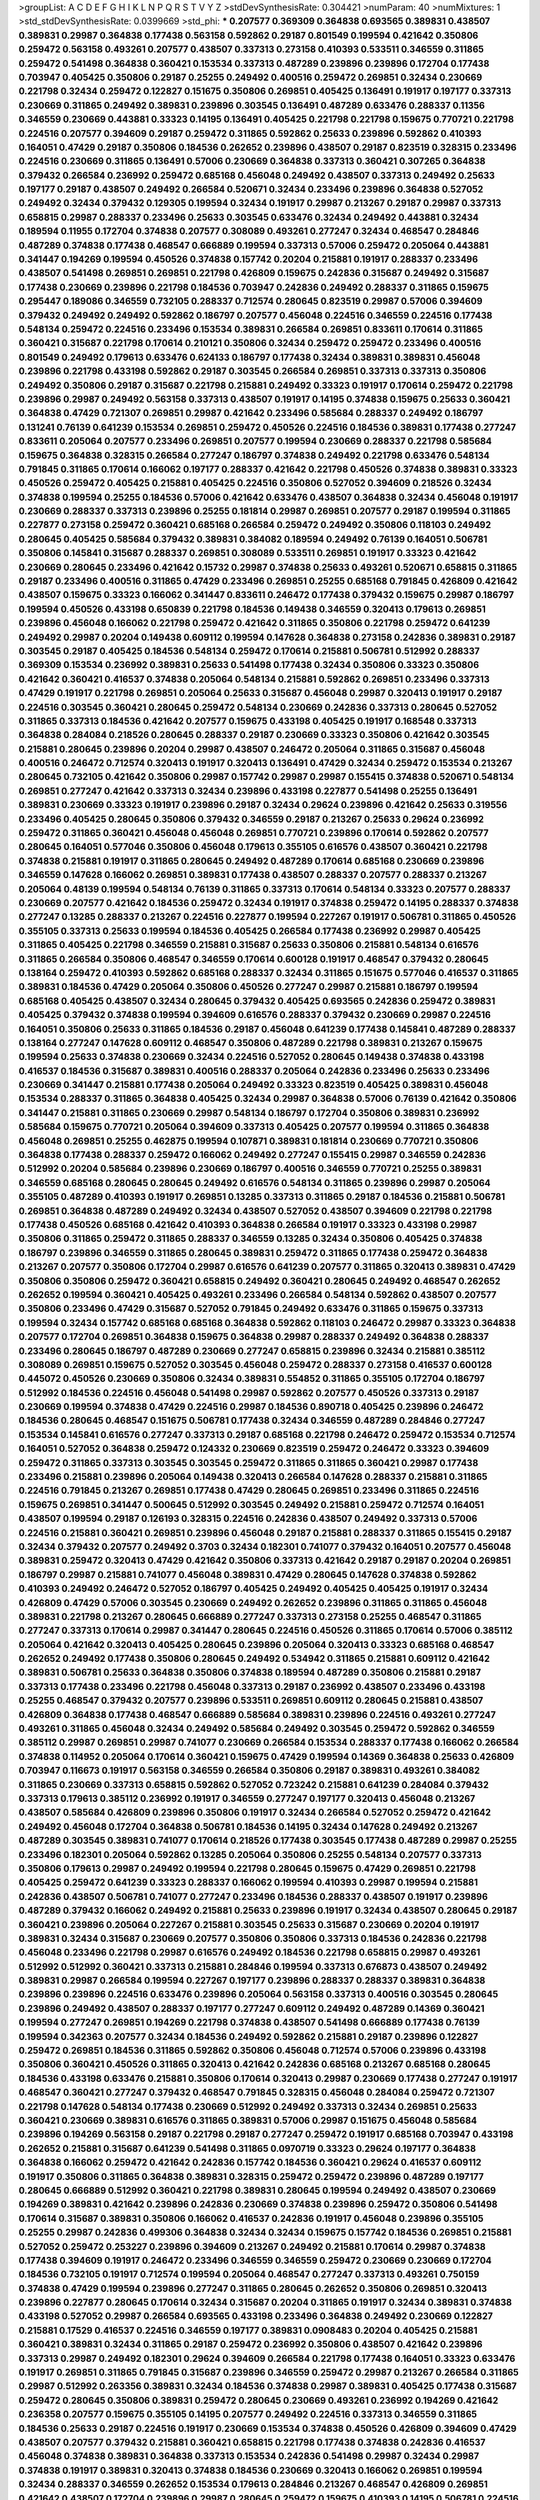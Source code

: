 >groupList:
A C D E F G H I K L
N P Q R S T V Y Z 
>stdDevSynthesisRate:
0.304421 
>numParam:
40
>numMixtures:
1
>std_stdDevSynthesisRate:
0.0399669
>std_phi:
***
0.207577 0.369309 0.364838 0.693565 0.389831 0.438507 0.389831 0.29987 0.364838 0.177438
0.563158 0.592862 0.29187 0.801549 0.199594 0.421642 0.350806 0.259472 0.563158 0.493261
0.207577 0.438507 0.337313 0.273158 0.410393 0.533511 0.346559 0.311865 0.259472 0.541498
0.364838 0.360421 0.153534 0.337313 0.487289 0.239896 0.239896 0.172704 0.177438 0.703947
0.405425 0.350806 0.29187 0.25255 0.249492 0.400516 0.259472 0.269851 0.32434 0.230669
0.221798 0.32434 0.259472 0.122827 0.151675 0.350806 0.269851 0.405425 0.136491 0.191917
0.197177 0.337313 0.230669 0.311865 0.249492 0.389831 0.239896 0.303545 0.136491 0.487289
0.633476 0.288337 0.11356 0.346559 0.230669 0.443881 0.33323 0.14195 0.136491 0.405425
0.221798 0.221798 0.159675 0.770721 0.221798 0.224516 0.207577 0.394609 0.29187 0.259472
0.311865 0.592862 0.25633 0.239896 0.592862 0.410393 0.164051 0.47429 0.29187 0.350806
0.184536 0.262652 0.239896 0.438507 0.29187 0.823519 0.328315 0.233496 0.224516 0.230669
0.311865 0.136491 0.57006 0.230669 0.364838 0.337313 0.360421 0.307265 0.364838 0.379432
0.266584 0.236992 0.259472 0.685168 0.456048 0.249492 0.438507 0.337313 0.249492 0.25633
0.197177 0.29187 0.438507 0.249492 0.266584 0.520671 0.32434 0.233496 0.239896 0.364838
0.527052 0.249492 0.32434 0.379432 0.129305 0.199594 0.32434 0.191917 0.29987 0.213267
0.29187 0.29987 0.337313 0.658815 0.29987 0.288337 0.233496 0.25633 0.303545 0.633476
0.32434 0.249492 0.443881 0.32434 0.189594 0.11955 0.172704 0.374838 0.207577 0.308089
0.493261 0.277247 0.32434 0.468547 0.284846 0.487289 0.374838 0.177438 0.468547 0.666889
0.199594 0.337313 0.57006 0.259472 0.205064 0.443881 0.341447 0.194269 0.199594 0.450526
0.374838 0.157742 0.20204 0.215881 0.191917 0.288337 0.233496 0.438507 0.541498 0.269851
0.269851 0.221798 0.426809 0.159675 0.242836 0.315687 0.249492 0.315687 0.177438 0.230669
0.239896 0.221798 0.184536 0.703947 0.242836 0.249492 0.288337 0.311865 0.159675 0.295447
0.189086 0.346559 0.732105 0.288337 0.712574 0.280645 0.823519 0.29987 0.57006 0.394609
0.379432 0.249492 0.249492 0.592862 0.186797 0.207577 0.456048 0.224516 0.346559 0.224516
0.177438 0.548134 0.259472 0.224516 0.233496 0.153534 0.389831 0.266584 0.269851 0.833611
0.170614 0.311865 0.360421 0.315687 0.221798 0.170614 0.210121 0.350806 0.32434 0.259472
0.259472 0.233496 0.400516 0.801549 0.249492 0.179613 0.633476 0.624133 0.186797 0.177438
0.32434 0.389831 0.389831 0.456048 0.239896 0.221798 0.433198 0.592862 0.29187 0.303545
0.266584 0.269851 0.337313 0.337313 0.350806 0.249492 0.350806 0.29187 0.315687 0.221798
0.215881 0.249492 0.33323 0.191917 0.170614 0.259472 0.221798 0.239896 0.29987 0.249492
0.563158 0.337313 0.438507 0.191917 0.14195 0.374838 0.159675 0.25633 0.360421 0.364838
0.47429 0.721307 0.269851 0.29987 0.421642 0.233496 0.585684 0.288337 0.249492 0.186797
0.131241 0.76139 0.641239 0.153534 0.269851 0.259472 0.450526 0.224516 0.184536 0.389831
0.177438 0.277247 0.833611 0.205064 0.207577 0.233496 0.269851 0.207577 0.199594 0.230669
0.288337 0.221798 0.585684 0.159675 0.364838 0.328315 0.266584 0.277247 0.186797 0.374838
0.249492 0.221798 0.633476 0.548134 0.791845 0.311865 0.170614 0.166062 0.197177 0.288337
0.421642 0.221798 0.450526 0.374838 0.389831 0.33323 0.450526 0.259472 0.405425 0.215881
0.405425 0.224516 0.350806 0.527052 0.394609 0.218526 0.32434 0.374838 0.199594 0.25255
0.184536 0.57006 0.421642 0.633476 0.438507 0.364838 0.32434 0.456048 0.191917 0.230669
0.288337 0.337313 0.239896 0.25255 0.181814 0.29987 0.269851 0.207577 0.29187 0.199594
0.311865 0.227877 0.273158 0.259472 0.360421 0.685168 0.266584 0.259472 0.249492 0.350806
0.118103 0.249492 0.280645 0.405425 0.585684 0.379432 0.389831 0.384082 0.189594 0.249492
0.76139 0.164051 0.506781 0.350806 0.145841 0.315687 0.288337 0.269851 0.308089 0.533511
0.269851 0.191917 0.33323 0.421642 0.230669 0.280645 0.233496 0.421642 0.15732 0.29987
0.374838 0.25633 0.493261 0.520671 0.658815 0.311865 0.29187 0.233496 0.400516 0.311865
0.47429 0.233496 0.269851 0.25255 0.685168 0.791845 0.426809 0.421642 0.438507 0.159675
0.33323 0.166062 0.341447 0.833611 0.246472 0.177438 0.379432 0.159675 0.29987 0.186797
0.199594 0.450526 0.433198 0.650839 0.221798 0.184536 0.149438 0.346559 0.320413 0.179613
0.269851 0.239896 0.456048 0.166062 0.221798 0.259472 0.421642 0.311865 0.350806 0.221798
0.259472 0.641239 0.249492 0.29987 0.20204 0.149438 0.609112 0.199594 0.147628 0.364838
0.273158 0.242836 0.389831 0.29187 0.303545 0.29187 0.405425 0.184536 0.548134 0.259472
0.170614 0.215881 0.506781 0.512992 0.288337 0.369309 0.153534 0.236992 0.389831 0.25633
0.541498 0.177438 0.32434 0.350806 0.33323 0.350806 0.421642 0.360421 0.416537 0.374838
0.205064 0.548134 0.215881 0.592862 0.269851 0.233496 0.337313 0.47429 0.191917 0.221798
0.269851 0.205064 0.25633 0.315687 0.456048 0.29987 0.320413 0.191917 0.29187 0.224516
0.303545 0.360421 0.280645 0.259472 0.548134 0.230669 0.242836 0.337313 0.280645 0.527052
0.311865 0.337313 0.184536 0.421642 0.207577 0.159675 0.433198 0.405425 0.191917 0.168548
0.337313 0.364838 0.284084 0.218526 0.280645 0.288337 0.29187 0.230669 0.33323 0.350806
0.421642 0.303545 0.215881 0.280645 0.239896 0.20204 0.29987 0.438507 0.246472 0.205064
0.311865 0.315687 0.456048 0.400516 0.246472 0.712574 0.320413 0.191917 0.320413 0.136491
0.47429 0.32434 0.259472 0.153534 0.213267 0.280645 0.732105 0.421642 0.350806 0.29987
0.157742 0.29987 0.29987 0.155415 0.374838 0.520671 0.548134 0.269851 0.277247 0.421642
0.337313 0.32434 0.239896 0.433198 0.227877 0.541498 0.25255 0.136491 0.389831 0.230669
0.33323 0.191917 0.239896 0.29187 0.32434 0.29624 0.239896 0.421642 0.25633 0.319556
0.233496 0.405425 0.280645 0.350806 0.379432 0.346559 0.29187 0.213267 0.25633 0.29624
0.236992 0.259472 0.311865 0.360421 0.456048 0.456048 0.269851 0.770721 0.239896 0.170614
0.592862 0.207577 0.280645 0.164051 0.577046 0.350806 0.456048 0.179613 0.355105 0.616576
0.438507 0.360421 0.221798 0.374838 0.215881 0.191917 0.311865 0.280645 0.249492 0.487289
0.170614 0.685168 0.230669 0.239896 0.346559 0.147628 0.166062 0.269851 0.389831 0.177438
0.438507 0.288337 0.207577 0.288337 0.213267 0.205064 0.48139 0.199594 0.548134 0.76139
0.311865 0.337313 0.170614 0.548134 0.33323 0.207577 0.288337 0.230669 0.207577 0.421642
0.184536 0.259472 0.32434 0.191917 0.374838 0.259472 0.14195 0.288337 0.374838 0.277247
0.13285 0.288337 0.213267 0.224516 0.227877 0.199594 0.227267 0.191917 0.506781 0.311865
0.450526 0.355105 0.337313 0.25633 0.199594 0.184536 0.405425 0.266584 0.177438 0.236992
0.29987 0.405425 0.311865 0.405425 0.221798 0.346559 0.215881 0.315687 0.25633 0.350806
0.215881 0.548134 0.616576 0.311865 0.266584 0.350806 0.468547 0.346559 0.170614 0.600128
0.191917 0.468547 0.379432 0.280645 0.138164 0.259472 0.410393 0.592862 0.685168 0.288337
0.32434 0.311865 0.151675 0.577046 0.416537 0.311865 0.389831 0.184536 0.47429 0.205064
0.350806 0.450526 0.277247 0.29987 0.215881 0.186797 0.199594 0.685168 0.405425 0.438507
0.32434 0.280645 0.379432 0.405425 0.693565 0.242836 0.259472 0.389831 0.405425 0.379432
0.374838 0.199594 0.394609 0.616576 0.288337 0.379432 0.230669 0.29987 0.224516 0.164051
0.350806 0.25633 0.311865 0.184536 0.29187 0.456048 0.641239 0.177438 0.145841 0.487289
0.288337 0.138164 0.277247 0.147628 0.609112 0.468547 0.350806 0.487289 0.221798 0.389831
0.213267 0.159675 0.199594 0.25633 0.374838 0.230669 0.32434 0.224516 0.527052 0.280645
0.149438 0.374838 0.433198 0.416537 0.184536 0.315687 0.389831 0.400516 0.288337 0.205064
0.242836 0.233496 0.25633 0.233496 0.230669 0.341447 0.215881 0.177438 0.205064 0.249492
0.33323 0.823519 0.405425 0.389831 0.456048 0.153534 0.288337 0.311865 0.364838 0.405425
0.32434 0.29987 0.364838 0.57006 0.76139 0.421642 0.350806 0.341447 0.215881 0.311865
0.230669 0.29987 0.548134 0.186797 0.172704 0.350806 0.389831 0.236992 0.585684 0.159675
0.770721 0.205064 0.394609 0.337313 0.405425 0.207577 0.199594 0.311865 0.364838 0.456048
0.269851 0.25255 0.462875 0.199594 0.107871 0.389831 0.181814 0.230669 0.770721 0.350806
0.364838 0.177438 0.288337 0.259472 0.166062 0.249492 0.277247 0.155415 0.29987 0.346559
0.242836 0.512992 0.20204 0.585684 0.239896 0.230669 0.186797 0.400516 0.346559 0.770721
0.25255 0.389831 0.346559 0.685168 0.280645 0.280645 0.249492 0.616576 0.548134 0.311865
0.239896 0.29987 0.205064 0.355105 0.487289 0.410393 0.191917 0.269851 0.13285 0.337313
0.311865 0.29187 0.184536 0.215881 0.506781 0.269851 0.364838 0.487289 0.249492 0.32434
0.438507 0.527052 0.438507 0.394609 0.221798 0.221798 0.177438 0.450526 0.685168 0.421642
0.410393 0.364838 0.266584 0.191917 0.33323 0.433198 0.29987 0.350806 0.311865 0.259472
0.311865 0.288337 0.346559 0.13285 0.32434 0.350806 0.405425 0.374838 0.186797 0.239896
0.346559 0.311865 0.280645 0.389831 0.259472 0.311865 0.177438 0.259472 0.364838 0.213267
0.207577 0.350806 0.172704 0.29987 0.616576 0.641239 0.207577 0.311865 0.320413 0.389831
0.47429 0.350806 0.350806 0.259472 0.360421 0.658815 0.249492 0.360421 0.280645 0.249492
0.468547 0.262652 0.262652 0.199594 0.360421 0.405425 0.493261 0.233496 0.266584 0.548134
0.592862 0.438507 0.207577 0.350806 0.233496 0.47429 0.315687 0.527052 0.791845 0.249492
0.633476 0.311865 0.159675 0.337313 0.199594 0.32434 0.157742 0.685168 0.685168 0.364838
0.592862 0.118103 0.246472 0.29987 0.33323 0.364838 0.207577 0.172704 0.269851 0.364838
0.159675 0.364838 0.29987 0.288337 0.249492 0.364838 0.288337 0.233496 0.280645 0.186797
0.487289 0.230669 0.277247 0.658815 0.239896 0.32434 0.215881 0.385112 0.308089 0.269851
0.159675 0.527052 0.303545 0.456048 0.259472 0.288337 0.273158 0.416537 0.600128 0.445072
0.450526 0.230669 0.350806 0.32434 0.389831 0.554852 0.311865 0.355105 0.172704 0.186797
0.512992 0.184536 0.224516 0.456048 0.541498 0.29987 0.592862 0.207577 0.450526 0.337313
0.29187 0.230669 0.199594 0.374838 0.47429 0.224516 0.29987 0.184536 0.890718 0.405425
0.239896 0.246472 0.184536 0.280645 0.468547 0.151675 0.506781 0.177438 0.32434 0.346559
0.487289 0.284846 0.277247 0.153534 0.145841 0.616576 0.277247 0.337313 0.29187 0.685168
0.221798 0.246472 0.259472 0.153534 0.712574 0.164051 0.527052 0.364838 0.259472 0.124332
0.230669 0.823519 0.259472 0.246472 0.33323 0.394609 0.259472 0.311865 0.337313 0.303545
0.303545 0.259472 0.311865 0.311865 0.360421 0.29987 0.177438 0.233496 0.215881 0.239896
0.205064 0.149438 0.320413 0.266584 0.147628 0.288337 0.215881 0.311865 0.224516 0.791845
0.213267 0.269851 0.177438 0.47429 0.280645 0.269851 0.233496 0.311865 0.224516 0.159675
0.269851 0.341447 0.500645 0.512992 0.303545 0.249492 0.215881 0.259472 0.712574 0.164051
0.438507 0.199594 0.29187 0.126193 0.328315 0.224516 0.242836 0.438507 0.249492 0.337313
0.57006 0.224516 0.215881 0.360421 0.269851 0.239896 0.456048 0.29187 0.215881 0.288337
0.311865 0.155415 0.29187 0.32434 0.379432 0.207577 0.249492 0.3703 0.32434 0.182301
0.741077 0.379432 0.164051 0.207577 0.456048 0.389831 0.259472 0.320413 0.47429 0.421642
0.350806 0.337313 0.421642 0.29187 0.29187 0.20204 0.269851 0.186797 0.29987 0.215881
0.741077 0.456048 0.389831 0.47429 0.280645 0.147628 0.374838 0.592862 0.410393 0.249492
0.246472 0.527052 0.186797 0.405425 0.249492 0.405425 0.405425 0.191917 0.32434 0.426809
0.47429 0.57006 0.303545 0.230669 0.249492 0.262652 0.239896 0.311865 0.311865 0.456048
0.389831 0.221798 0.213267 0.280645 0.666889 0.277247 0.337313 0.273158 0.25255 0.468547
0.311865 0.277247 0.337313 0.170614 0.29987 0.341447 0.280645 0.224516 0.450526 0.311865
0.170614 0.57006 0.385112 0.205064 0.421642 0.320413 0.405425 0.280645 0.239896 0.205064
0.320413 0.33323 0.685168 0.468547 0.262652 0.249492 0.177438 0.350806 0.280645 0.249492
0.534942 0.311865 0.215881 0.609112 0.421642 0.389831 0.506781 0.25633 0.364838 0.350806
0.374838 0.189594 0.487289 0.350806 0.215881 0.29187 0.337313 0.177438 0.233496 0.221798
0.456048 0.337313 0.29187 0.236992 0.438507 0.233496 0.433198 0.25255 0.468547 0.379432
0.207577 0.239896 0.533511 0.269851 0.609112 0.280645 0.215881 0.438507 0.426809 0.364838
0.177438 0.468547 0.666889 0.585684 0.389831 0.239896 0.224516 0.493261 0.277247 0.493261
0.311865 0.456048 0.32434 0.249492 0.585684 0.249492 0.303545 0.259472 0.592862 0.346559
0.385112 0.29987 0.269851 0.29987 0.741077 0.230669 0.266584 0.153534 0.288337 0.177438
0.166062 0.266584 0.374838 0.114952 0.205064 0.170614 0.360421 0.159675 0.47429 0.199594
0.14369 0.364838 0.25633 0.426809 0.703947 0.116673 0.191917 0.563158 0.346559 0.266584
0.350806 0.29187 0.389831 0.493261 0.384082 0.311865 0.230669 0.337313 0.658815 0.592862
0.527052 0.723242 0.215881 0.641239 0.284084 0.379432 0.337313 0.179613 0.385112 0.236992
0.191917 0.346559 0.277247 0.197177 0.320413 0.456048 0.213267 0.438507 0.585684 0.426809
0.239896 0.350806 0.191917 0.32434 0.266584 0.527052 0.259472 0.421642 0.249492 0.456048
0.172704 0.364838 0.506781 0.184536 0.14195 0.32434 0.147628 0.249492 0.213267 0.487289
0.303545 0.389831 0.741077 0.170614 0.218526 0.177438 0.303545 0.177438 0.487289 0.29987
0.25255 0.233496 0.182301 0.205064 0.592862 0.13285 0.205064 0.350806 0.25255 0.548134
0.207577 0.337313 0.350806 0.179613 0.29987 0.249492 0.199594 0.221798 0.280645 0.159675
0.47429 0.269851 0.221798 0.405425 0.259472 0.641239 0.33323 0.288337 0.166062 0.199594
0.410393 0.29987 0.199594 0.215881 0.242836 0.438507 0.506781 0.741077 0.277247 0.233496
0.184536 0.288337 0.438507 0.191917 0.239896 0.487289 0.379432 0.166062 0.249492 0.215881
0.25633 0.239896 0.191917 0.32434 0.438507 0.280645 0.29187 0.360421 0.239896 0.205064
0.227267 0.215881 0.303545 0.25633 0.315687 0.230669 0.20204 0.191917 0.389831 0.32434
0.315687 0.230669 0.207577 0.350806 0.350806 0.337313 0.184536 0.242836 0.221798 0.456048
0.233496 0.221798 0.29987 0.616576 0.249492 0.184536 0.221798 0.658815 0.29987 0.493261
0.512992 0.512992 0.360421 0.337313 0.215881 0.284846 0.199594 0.337313 0.676873 0.438507
0.249492 0.389831 0.29987 0.266584 0.199594 0.227267 0.197177 0.239896 0.288337 0.288337
0.389831 0.364838 0.239896 0.239896 0.224516 0.633476 0.239896 0.205064 0.563158 0.337313
0.400516 0.303545 0.280645 0.239896 0.249492 0.438507 0.288337 0.197177 0.277247 0.609112
0.249492 0.487289 0.14369 0.360421 0.199594 0.277247 0.269851 0.194269 0.221798 0.374838
0.438507 0.541498 0.666889 0.177438 0.76139 0.199594 0.342363 0.207577 0.32434 0.184536
0.249492 0.592862 0.215881 0.29187 0.239896 0.122827 0.259472 0.269851 0.184536 0.311865
0.592862 0.350806 0.456048 0.712574 0.57006 0.239896 0.433198 0.350806 0.360421 0.450526
0.311865 0.320413 0.421642 0.242836 0.685168 0.213267 0.685168 0.280645 0.184536 0.433198
0.633476 0.215881 0.350806 0.170614 0.320413 0.29987 0.230669 0.177438 0.277247 0.191917
0.468547 0.360421 0.277247 0.379432 0.468547 0.791845 0.328315 0.456048 0.284084 0.259472
0.721307 0.221798 0.147628 0.548134 0.177438 0.230669 0.512992 0.249492 0.337313 0.32434
0.269851 0.25633 0.360421 0.230669 0.389831 0.616576 0.311865 0.389831 0.57006 0.29987
0.151675 0.456048 0.585684 0.239896 0.194269 0.563158 0.29187 0.221798 0.29187 0.277247
0.259472 0.191917 0.685168 0.703947 0.433198 0.262652 0.215881 0.315687 0.641239 0.541498
0.311865 0.0970719 0.33323 0.29624 0.197177 0.364838 0.364838 0.166062 0.259472 0.421642
0.242836 0.157742 0.184536 0.360421 0.29624 0.416537 0.609112 0.191917 0.350806 0.311865
0.364838 0.389831 0.328315 0.259472 0.259472 0.239896 0.487289 0.197177 0.280645 0.666889
0.512992 0.360421 0.221798 0.389831 0.280645 0.199594 0.249492 0.438507 0.230669 0.194269
0.389831 0.421642 0.239896 0.242836 0.230669 0.374838 0.239896 0.259472 0.350806 0.541498
0.170614 0.315687 0.389831 0.350806 0.166062 0.416537 0.242836 0.191917 0.456048 0.239896
0.355105 0.25255 0.29987 0.242836 0.499306 0.364838 0.32434 0.32434 0.159675 0.157742
0.184536 0.269851 0.215881 0.527052 0.259472 0.253227 0.239896 0.394609 0.213267 0.249492
0.215881 0.170614 0.29987 0.374838 0.177438 0.394609 0.191917 0.246472 0.233496 0.346559
0.346559 0.259472 0.230669 0.230669 0.172704 0.184536 0.732105 0.191917 0.712574 0.199594
0.205064 0.468547 0.277247 0.337313 0.493261 0.750159 0.374838 0.47429 0.199594 0.239896
0.277247 0.311865 0.280645 0.262652 0.350806 0.269851 0.320413 0.239896 0.227877 0.280645
0.170614 0.32434 0.315687 0.20204 0.311865 0.191917 0.32434 0.389831 0.374838 0.433198
0.527052 0.29987 0.266584 0.693565 0.433198 0.233496 0.364838 0.249492 0.230669 0.122827
0.215881 0.17529 0.416537 0.224516 0.346559 0.197177 0.389831 0.0908483 0.20204 0.405425
0.215881 0.360421 0.389831 0.32434 0.311865 0.29187 0.259472 0.236992 0.350806 0.438507
0.421642 0.239896 0.337313 0.29987 0.249492 0.182301 0.29624 0.394609 0.266584 0.221798
0.177438 0.164051 0.33323 0.633476 0.191917 0.269851 0.311865 0.791845 0.315687 0.239896
0.346559 0.259472 0.29987 0.213267 0.266584 0.311865 0.29987 0.512992 0.263356 0.389831
0.32434 0.184536 0.374838 0.29987 0.389831 0.405425 0.177438 0.315687 0.259472 0.280645
0.350806 0.389831 0.259472 0.280645 0.230669 0.493261 0.236992 0.194269 0.421642 0.236358
0.207577 0.159675 0.355105 0.14195 0.207577 0.249492 0.224516 0.337313 0.346559 0.311865
0.184536 0.25633 0.29187 0.224516 0.191917 0.230669 0.153534 0.374838 0.450526 0.426809
0.394609 0.47429 0.438507 0.207577 0.379432 0.215881 0.360421 0.658815 0.221798 0.177438
0.374838 0.242836 0.416537 0.456048 0.374838 0.389831 0.364838 0.337313 0.153534 0.242836
0.541498 0.29987 0.32434 0.29987 0.374838 0.191917 0.389831 0.320413 0.374838 0.184536
0.230669 0.320413 0.166062 0.269851 0.199594 0.32434 0.288337 0.346559 0.262652 0.153534
0.179613 0.284846 0.213267 0.468547 0.426809 0.269851 0.421642 0.438507 0.172704 0.239896
0.29987 0.280645 0.259472 0.159675 0.410393 0.14195 0.506781 0.224516 0.616576 0.184536
0.249492 0.230669 0.350806 0.246472 0.199594 0.199594 0.20204 0.269851 0.213267 0.266584
0.405425 0.269851 0.303545 0.177438 0.421642 0.269851 0.215881 0.389831 0.29987 0.609112
0.641239 0.172704 0.164051 0.350806 0.658815 0.259472 0.308089 0.249492 0.29987 0.215881
0.159675 0.266584 0.259472 0.311865 0.364838 0.179613 0.13285 0.32434 0.320413 0.563158
0.47429 0.122827 0.450526 0.405425 0.487289 0.364838 0.770721 0.189594 0.308089 0.308089
0.394609 0.236992 0.405425 0.191917 0.199594 0.350806 0.29187 0.249492 0.29987 0.136491
0.277247 0.416537 0.280645 0.320413 0.811372 0.194269 0.355105 0.410393 0.207577 0.172704
0.249492 0.527052 0.405425 0.47429 0.177438 0.374838 0.215881 0.191917 0.405425 0.29987
0.791845 0.47429 0.311865 0.337313 0.213267 0.658815 0.164051 0.416537 0.328315 0.311865
0.364838 0.12774 0.374838 0.239896 0.512992 0.379432 0.184536 0.405425 0.456048 0.33323
0.29987 0.186797 0.350806 0.32434 0.25255 0.172704 0.131241 0.221798 0.328315 0.421642
0.239896 0.350806 0.341447 0.456048 0.191917 0.577046 0.385112 0.506781 0.426809 0.280645
0.13285 0.242836 0.32434 0.153534 0.207577 0.350806 0.405425 0.197177 0.421642 0.315687
0.172704 0.823519 0.311865 0.405425 0.405425 0.288337 0.527052 0.3703 0.658815 0.493261
0.14195 0.389831 0.172704 0.151675 0.307265 0.239896 0.153534 0.269851 0.364838 0.230669
0.184536 0.394609 0.164051 0.389831 0.213267 0.405425 0.249492 0.379432 0.277247 0.191917
0.199594 0.364838 0.288337 0.337313 0.259472 0.288337 0.236992 0.609112 0.592862 0.527052
0.29187 0.29187 0.224516 0.311865 0.207577 0.194269 0.215881 0.239896 0.221798 0.685168
0.233496 0.288337 0.337313 0.230669 0.262652 0.364838 0.269851 0.311865 0.277247 0.20204
0.277247 0.213267 0.468547 0.280645 0.633476 0.205064 0.191917 0.191917 0.269851 0.360421
0.693565 0.221798 0.346559 0.236992 0.266584 0.230669 0.230669 0.315687 0.242836 0.259472
0.47429 0.157742 0.213267 0.703947 0.224516 0.215881 0.266584 0.280645 0.506781 0.57006
0.224516 0.426809 0.166062 0.337313 0.364838 0.360421 0.221798 0.337313 0.801549 0.29987
0.337313 0.308089 0.416537 0.269851 0.468547 0.199594 0.224516 0.233496 0.266584 0.512992
0.346559 0.233496 0.355105 0.480102 0.421642 0.239896 0.374838 0.249492 0.337313 0.741077
0.13089 0.350806 0.147628 0.311865 0.159675 0.303545 0.29987 0.280645 0.364838 0.337313
0.346559 0.389831 0.213267 0.394609 0.199594 0.259472 0.221798 0.184536 0.438507 0.25255
0.438507 0.337313 0.311865 0.33323 0.221798 0.277247 0.311865 0.249492 0.221798 0.658815
0.585684 0.199594 0.456048 0.303545 0.249492 0.194269 0.230669 0.288337 0.554852 0.224516
0.450526 0.57006 0.269851 0.199594 0.177438 0.269851 0.493261 0.450526 0.32434 0.269851
0.394609 0.308089 0.239896 0.197177 0.280645 0.416537 0.12774 0.280645 0.311865 0.350806
0.712574 0.166062 0.236992 0.179613 0.239896 0.157742 0.32434 0.259472 0.29987 0.224516
0.266584 0.230669 0.230669 0.29987 0.311865 0.487289 0.159675 0.337313 0.389831 0.29987
0.438507 0.189594 0.311865 0.609112 0.277247 0.266584 0.426809 0.170614 0.164051 0.658815
0.166062 0.315687 0.249492 0.410393 0.29187 0.207577 0.194269 0.32434 0.421642 0.236992
0.207577 0.487289 0.29987 0.131241 0.741077 0.230669 0.32434 0.355105 0.308089 0.350806
0.527052 0.389831 0.230669 0.57006 0.273158 0.770721 0.177438 0.364838 0.239896 0.712574
0.164051 0.233496 0.592862 0.12774 0.262652 0.303545 0.456048 0.153534 0.284846 0.191917
0.191917 0.179613 0.249492 0.405425 0.207577 0.438507 0.33323 0.239896 0.57006 0.199594
0.182301 0.29987 0.170614 0.179613 0.389831 0.405425 0.405425 0.280645 0.151675 0.224516
0.658815 0.346559 0.493261 0.280645 0.311865 0.389831 0.170614 0.172704 0.184536 0.0786092
0.468547 0.548134 0.230669 0.29187 0.259472 0.616576 0.259472 0.346559 0.151675 0.468547
0.29187 0.337313 0.374838 0.506781 0.280645 0.239896 0.14369 0.337313 0.177438 0.311865
0.230669 0.421642 0.172704 0.29987 0.29987 0.438507 0.360421 0.315687 0.394609 0.29987
0.246472 0.288337 0.170614 0.259472 0.32434 0.303545 0.32434 0.76139 0.303545 0.712574
0.269851 0.548134 0.194269 0.421642 0.215881 0.421642 0.159675 0.400516 0.379432 0.609112
0.506781 0.199594 0.394609 0.170614 0.379432 0.230669 0.179613 0.259472 0.179613 0.703947
0.33323 0.527052 0.421642 0.421642 0.360421 0.249492 0.548134 0.233496 0.199594 0.269851
0.280645 0.277247 0.199594 0.199594 0.315687 0.249492 0.170614 0.379432 0.685168 0.438507
0.29187 0.410393 0.592862 0.215881 0.269851 0.512992 0.389831 0.157742 0.379432 0.499306
0.239896 0.239896 0.29987 0.456048 0.374838 0.364838 0.346559 0.25633 0.487289 0.269851
0.29987 0.280645 0.147628 0.563158 0.25633 0.191917 0.269851 0.157742 0.633476 0.177438
0.346559 0.426809 0.963401 0.29987 0.346559 0.563158 0.186797 0.191917 0.76139 0.266584
0.685168 0.166062 0.266584 0.236992 0.443881 0.179613 0.676873 0.32434 0.199594 0.184536
0.350806 0.741077 0.487289 0.364838 0.57006 0.360421 0.184536 0.230669 0.29987 0.280645
0.303545 0.207577 0.29187 0.184536 0.249492 0.269851 0.732105 0.337313 0.266584 0.410393
0.164051 0.213267 0.548134 0.29187 0.236992 0.506781 0.136491 0.215881 0.259472 0.224516
0.438507 0.153534 0.249492 0.122827 0.512992 0.259472 0.149438 0.379432 0.191917 0.328315
0.337313 0.277247 0.456048 0.259472 0.585684 0.131241 0.616576 0.901634 0.277247 0.364838
0.658815 0.215881 0.360421 0.288337 0.355105 0.233496 0.443881 0.199594 0.741077 0.592862
0.29987 0.633476 0.741077 0.320413 0.609112 0.224516 0.14369 0.320413 0.374838 0.405425
0.487289 0.280645 0.450526 0.199594 0.394609 0.207577 0.207577 0.269851 0.32434 0.374838
0.487289 0.246472 0.205064 0.199594 0.405425 0.189594 0.527052 0.57006 0.224516 0.450526
0.266584 0.184536 0.32434 0.360421 0.277247 0.685168 0.207577 0.32434 0.259472 0.592862
0.29624 0.379432 0.221798 0.288337 0.215881 0.311865 0.350806 0.592862 0.269851 0.172704
0.213267 0.147628 0.487289 0.277247 0.416537 0.303545 0.394609 0.273158 0.328315 0.246472
0.527052 0.230669 0.221798 0.210121 0.249492 0.311865 0.533511 0.461637 0.25633 0.242836
0.269851 0.277247 0.269851 0.280645 0.109193 0.456048 0.311865 0.249492 0.25633 0.242836
0.199594 0.633476 0.506781 0.308089 0.177438 0.311865 0.159675 0.47429 0.337313 0.12774
0.346559 0.770721 0.164051 0.311865 0.29187 0.186797 0.311865 0.487289 0.633476 0.269851
0.926347 0.230669 0.25633 0.288337 0.311865 0.186797 0.170614 0.170614 0.280645 0.205064
0.269851 0.341447 0.224516 0.277247 0.360421 0.506781 0.11955 0.172704 0.658815 0.374838
0.230669 0.394609 0.249492 0.57006 0.438507 0.215881 0.207577 0.468547 0.157742 0.157742
0.438507 0.350806 0.315687 0.230669 0.273158 0.213267 0.199594 0.770721 0.29187 0.280645
0.269851 0.138164 0.215881 0.230669 0.25633 0.337313 0.364838 0.328315 0.221798 0.29187
0.161632 0.166062 0.262652 0.32434 0.153534 0.221798 0.182301 0.230669 0.374838 0.315687
0.360421 0.136491 0.207577 0.350806 0.207577 0.421642 0.249492 0.520671 0.456048 0.151675
0.350806 0.147628 0.170614 0.585684 0.493261 0.33323 0.703947 0.153534 0.493261 0.249492
0.29987 0.277247 0.405425 0.259472 0.554852 0.527052 0.29987 0.215881 0.311865 0.170614
0.548134 0.527052 0.246472 0.337313 0.360421 0.346559 0.164051 0.233496 0.224516 0.416537
0.199594 0.433198 0.493261 0.215881 0.230669 0.29187 0.189086 0.233496 0.239896 0.315687
0.374838 0.346559 0.405425 0.364838 0.242836 0.25633 0.277247 0.308089 0.122827 0.172704
0.438507 0.277247 0.350806 0.25255 0.259472 0.233496 0.242836 0.184536 0.315687 0.280645
0.337313 0.221798 0.364838 0.215881 0.207577 0.303545 0.288337 0.350806 0.239896 0.379432
0.438507 0.242836 0.242836 0.315687 0.262652 0.57006 0.385112 0.421642 0.410393 0.506781
0.29624 0.29987 0.85646 0.410393 0.277247 0.249492 0.400516 0.303545 0.389831 0.184536
0.320413 0.221798 0.153534 0.166062 0.32434 0.554852 0.410393 0.215881 0.230669 0.487289
0.421642 0.269851 0.266584 0.207577 0.266584 0.364838 0.266584 0.131241 0.633476 0.205064
0.320413 0.379432 0.405425 0.487289 0.213267 0.712574 0.303545 0.29187 0.364838 0.131241
0.153534 0.468547 0.405425 0.218526 0.360421 0.712574 0.32434 0.224516 0.249492 0.487289
0.350806 0.277247 0.303545 0.213267 0.337313 0.172704 0.242836 0.311865 0.320413 0.405425
0.184536 0.249492 0.11356 0.360421 0.461637 0.288337 0.328315 0.25255 0.493261 0.416537
0.14195 0.633476 0.433198 0.277247 0.311865 0.901634 0.29187 0.166062 0.303545 0.405425
0.184536 0.337313 0.184536 0.224516 0.577046 0.33323 0.269851 0.186797 0.277247 0.315687
0.269851 0.230669 0.249492 0.29987 0.32434 0.233496 0.172704 0.215881 0.374838 0.177438
0.266584 0.303545 0.712574 0.221798 0.29187 0.389831 0.405425 0.426809 0.215881 0.337313
0.311865 0.145841 0.213267 0.151675 0.266584 0.405425 0.328315 0.259472 0.311865 0.288337
0.405425 0.311865 0.13285 0.288337 0.233496 0.311865 0.199594 0.389831 0.249492 0.400516
0.346559 0.426809 0.191917 0.527052 0.421642 0.197177 0.55634 0.311865 0.288337 0.288337
0.184536 0.47429 0.311865 0.350806 0.328315 0.269851 0.337313 0.350806 0.25633 0.191917
0.280645 0.33323 0.221798 0.633476 0.32434 0.266584 0.421642 0.374838 0.191917 0.456048
0.394609 0.364838 0.25633 0.249492 0.506781 0.242836 0.468547 0.450526 0.527052 0.29987
0.823519 0.609112 0.239896 0.438507 0.159675 0.269851 0.592862 0.266584 0.770721 0.328315
0.712574 0.320413 0.32434 0.601737 0.140232 0.374838 0.350806 0.136491 0.259472 0.360421
0.468547 0.246472 0.25633 0.259472 0.468547 0.350806 0.224516 0.172704 0.259472 0.199594
0.11356 0.230669 0.239896 0.215881 0.658815 0.230669 0.239896 0.194269 0.25255 0.47429
0.197177 0.405425 0.320413 0.191917 0.288337 0.273158 0.703947 0.33323 0.29987 0.389831
0.230669 0.57006 0.266584 0.350806 0.159675 0.259472 0.288337 0.57006 0.172704 0.341447
0.374838 0.199594 0.462875 0.184536 0.259472 0.224516 0.29187 0.311865 0.288337 0.249492
0.207577 0.182301 0.207577 0.315687 0.230669 0.563158 0.29187 0.609112 0.177438 0.288337
0.259472 0.616576 0.230669 0.14195 0.269851 0.164051 0.199594 0.405425 0.269851 0.320413
0.179613 0.379432 0.213267 0.269851 0.360421 0.76139 0.262652 0.487289 0.239896 0.249492
0.25633 0.205064 0.712574 0.548134 0.277247 0.360421 0.315687 0.29987 0.311865 0.311865
0.189594 0.172704 0.266584 0.456048 0.166062 0.47429 0.374838 0.157742 0.364838 0.350806
0.288337 0.356058 0.207577 0.288337 0.12774 0.29987 0.269851 0.405425 0.732105 0.269851
0.249492 0.177438 0.199594 0.288337 0.280645 0.29187 0.311865 0.57006 0.360421 0.147628
0.400516 0.32434 0.311865 0.703947 0.438507 0.170614 0.259472 0.311865 0.191917 0.364838
0.585684 0.284084 0.400516 0.288337 0.585684 0.213267 0.389831 0.191917 0.450526 0.239896
0.712574 0.159675 0.239896 0.239896 0.394609 0.389831 0.303545 0.269851 0.172704 0.303545
0.487289 0.405425 0.213267 0.242836 0.25255 0.379432 0.25255 0.315687 0.29187 0.57006
0.236992 0.249492 0.29187 0.364838 0.311865 0.337313 0.328315 0.288337 0.236992 0.25633
0.149438 0.239896 0.311865 0.118103 0.213267 0.303545 0.433198 0.328315 0.269851 0.303545
0.177438 0.191917 0.374838 0.184536 0.210121 0.236992 0.259472 0.311865 0.207577 0.337313
0.320413 0.273158 0.468547 0.311865 0.801549 0.166062 0.548134 0.364838 0.533511 0.320413
0.456048 0.410393 0.259472 0.221798 0.280645 0.456048 0.374838 0.364838 0.239896 0.350806
0.389831 0.29187 0.346559 0.32434 0.379432 0.177438 0.239896 0.184536 0.280645 0.389831
0.520671 0.153534 0.633476 0.311865 0.20204 0.311865 0.791845 0.487289 0.360421 0.269851
0.249492 0.184536 0.379432 0.213267 0.405425 0.341447 0.12774 0.438507 0.207577 0.320413
0.184536 0.215881 0.153534 0.280645 0.311865 0.346559 0.207577 0.191917 0.379432 0.239896
0.405425 0.205064 0.311865 0.405425 0.315687 0.277247 0.277247 0.337313 0.57006 0.33323
0.266584 0.548134 0.548134 0.328315 0.506781 0.147628 0.224516 0.350806 0.269851 0.443881
0.32434 0.262652 0.266584 0.177438 0.224516 0.159675 0.259472 0.685168 0.230669 0.355105
0.592862 0.585684 0.199594 0.170614 0.468547 0.29987 0.280645 0.269851 0.288337 0.29187
0.311865 0.179613 0.186797 0.233496 0.207577 0.277247 0.221798 0.230669 0.249492 0.159675
0.207577 0.29187 0.259472 0.25633 0.703947 0.239896 0.199594 0.374838 0.288337 0.311865
0.337313 0.259472 0.205064 0.577046 0.360421 0.303545 0.184536 0.468547 0.29987 0.215881
0.337313 0.658815 0.197177 0.17529 0.224516 0.346559 0.374838 0.379432 0.303545 0.450526
0.405425 0.131241 0.320413 0.311865 0.303545 0.389831 0.360421 0.337313 0.269851 0.410393
0.147628 0.159675 0.288337 0.385112 0.410393 0.311865 0.33323 0.311865 0.32434 0.269851
0.215881 0.389831 0.585684 0.337313 0.379432 0.153534 0.450526 0.364838 0.288337 0.487289
0.166062 0.337313 0.633476 0.364838 0.288337 0.541498 0.249492 0.506781 0.346559 0.288337
0.685168 0.585684 0.374838 0.394609 0.199594 0.269851 0.346559 0.303545 0.337313 0.166062
0.374838 0.242836 0.153534 0.246472 0.147628 0.184536 0.184536 0.384082 0.25633 0.29987
0.269851 0.337313 0.213267 0.259472 0.177438 0.280645 0.186797 0.32434 0.29187 0.364838
0.389831 0.199594 0.374838 0.131241 0.191917 0.57006 0.242836 0.341447 0.438507 0.394609
0.29187 0.288337 0.311865 0.269851 0.280645 0.288337 0.32434 0.221798 0.215881 0.360421
0.191917 0.633476 0.199594 0.269851 0.191917 0.741077 0.29187 0.29987 0.14195 0.450526
0.456048 0.29187 0.259472 0.548134 0.145841 0.29187 0.224516 0.259472 0.303545 0.350806
0.197177 0.791845 0.12774 0.389831 0.126193 0.29187 0.224516 0.405425 0.184536 0.394609
0.215881 0.315687 0.32434 0.12774 0.236992 0.592862 0.227877 0.277247 0.554852 0.199594
0.554852 0.242836 0.32434 0.379432 0.194269 0.438507 0.230669 0.548134 0.147628 0.658815
0.136491 0.389831 0.315687 0.207577 0.159675 0.426809 0.213267 0.3703 0.25633 0.456048
0.259472 0.170614 0.280645 0.394609 0.337313 0.421642 0.311865 0.288337 0.337313 0.389831
0.259472 0.269851 0.32434 0.337313 0.32434 0.197177 0.29987 0.374838 0.249492 0.346559
0.29187 0.205064 0.823519 0.320413 0.249492 0.184536 0.210121 0.374838 0.186797 0.207577
0.315687 0.315687 0.533511 0.215881 0.230669 0.337313 0.159675 0.224516 0.468547 0.205064
0.311865 0.456048 0.273158 0.433198 0.350806 0.288337 0.527052 0.230669 0.548134 0.438507
0.47429 0.666889 0.548134 0.199594 0.405425 0.191917 0.20204 0.915132 0.239896 0.191917
0.379432 0.311865 0.259472 0.506781 0.288337 0.512992 0.177438 0.191917 0.20204 0.159675
0.33323 0.239896 0.32434 0.221798 0.249492 0.288337 0.379432 0.456048 0.266584 0.230669
0.32434 0.118103 0.215881 0.25633 0.277247 0.239896 0.456048 0.303545 0.177438 0.32434
0.230669 0.277247 0.266584 0.269851 0.166062 0.609112 0.153534 0.47429 0.207577 0.221798
0.308089 0.224516 0.374838 0.355105 0.410393 0.177438 0.262652 0.207577 0.230669 0.159675
0.527052 0.186797 0.177438 0.288337 0.249492 0.693565 0.239896 0.47429 0.230669 0.213267
0.360421 0.389831 0.224516 0.33323 0.506781 0.320413 0.249492 0.592862 0.346559 0.416537
0.224516 0.308089 0.303545 0.585684 0.269851 0.337313 0.249492 0.213267 0.801549 0.609112
0.277247 0.147628 0.29187 0.315687 0.360421 0.487289 0.360421 0.239896 0.364838 0.311865
0.487289 0.374838 0.328315 0.288337 0.166062 0.259472 0.172704 0.184536 0.269851 0.189594
0.159675 0.259472 0.224516 0.303545 0.346559 0.199594 0.548134 0.410393 0.259472 0.341447
0.280645 0.239896 0.364838 0.527052 0.609112 0.328315 0.379432 0.609112 0.249492 0.249492
0.118103 0.207577 0.239896 0.224516 0.337313 0.284084 0.170614 0.364838 0.32434 0.25255
0.249492 0.308089 0.213267 0.506781 0.27389 0.172704 0.29187 0.32434 0.230669 0.456048
0.47429 0.213267 0.527052 0.666889 0.311865 0.438507 0.493261 0.389831 0.131241 0.394609
0.191917 0.468547 0.379432 0.389831 0.712574 0.741077 0.269851 0.166062 0.239896 0.527052
0.269851 0.32434 0.246472 0.385112 0.159675 0.280645 0.47429 0.233496 0.541498 0.47429
0.25255 0.215881 0.224516 0.450526 0.389831 0.194269 0.303545 0.433198 0.416537 0.311865
0.259472 0.29987 0.456048 0.207577 0.364838 0.493261 0.262652 0.548134 0.456048 0.277247
0.157742 0.389831 0.487289 0.389831 0.230669 0.782258 0.374838 0.277247 0.221798 0.177438
0.823519 0.389831 0.29987 0.57006 0.47429 0.164051 0.224516 0.233496 0.421642 0.230669
0.249492 0.421642 0.277247 0.191917 0.29987 0.184536 0.199594 0.288337 0.259472 0.32434
0.172704 0.249492 0.337313 0.493261 0.191917 0.136491 0.230669 0.239896 0.205064 0.207577
0.266584 0.13285 0.249492 0.191917 0.159675 0.224516 0.585684 0.303545 0.350806 0.277247
0.221798 0.215881 0.213267 0.230669 0.389831 0.337313 0.337313 0.205064 0.147628 0.47429
0.164051 0.405425 0.450526 0.249492 0.374838 0.32434 0.374838 0.394609 0.416537 0.221798
0.215881 0.233496 0.230669 0.182301 0.487289 0.159675 0.405425 0.199594 0.239896 0.456048
0.199594 0.213267 0.456048 0.215881 0.527052 0.215881 0.233496 0.548134 0.155415 0.207577
0.308089 0.341447 0.57006 0.721307 0.311865 0.20204 0.153534 0.527052 0.191917 0.184536
0.379432 0.246472 0.641239 0.421642 0.360421 0.249492 0.288337 0.32434 0.269851 0.32434
0.493261 0.693565 0.210121 0.184536 0.379432 0.29187 0.215881 0.259472 0.25633 0.288337
0.266584 0.506781 0.207577 0.47429 0.199594 0.29987 0.346559 0.177438 0.527052 0.32434
0.269851 0.277247 0.288337 0.249492 0.25255 0.341447 0.259472 0.394609 0.239896 0.280645
0.374838 0.337313 0.288337 0.249492 0.233496 0.184536 0.161632 0.295447 0.712574 0.239896
0.249492 0.379432 0.215881 0.194269 0.450526 0.379432 0.563158 0.328315 0.438507 0.205064
0.230669 0.450526 0.337313 0.421642 0.57006 0.641239 0.259472 0.506781 0.833611 0.405425
0.249492 0.405425 0.311865 0.506781 0.47429 0.32434 0.284846 0.438507 0.29987 0.658815
0.360421 0.32434 0.399445 0.259472 0.563158 0.346559 0.493261 0.259472 0.350806 0.189594
0.230669 0.213267 0.179613 0.288337 0.405425 0.181814 0.230669 0.47429 0.29187 0.288337
0.29987 0.239896 0.360421 0.379432 0.609112 0.284084 0.280645 0.303545 0.29987 0.197177
0.360421 0.346559 0.184536 0.207577 0.846091 0.337313 0.394609 0.259472 0.269851 0.184536
0.421642 0.527052 0.364838 0.249492 0.249492 0.177438 0.303545 0.379432 0.346559 0.346559
0.177438 0.364838 0.438507 0.179613 0.215881 0.685168 0.374838 0.438507 0.269851 0.170614
0.29987 0.157742 0.360421 0.346559 0.337313 0.624133 0.389831 0.337313 0.548134 0.346559
0.374838 0.527052 0.303545 0.29187 0.32434 0.438507 0.233496 0.249492 0.364838 0.280645
0.239896 0.177438 0.616576 0.712574 0.468547 0.328315 0.421642 0.57006 0.548134 0.616576
0.47429 0.750159 0.213267 0.616576 0.374838 0.191917 0.487289 0.585684 0.541498 0.239896
0.548134 0.199594 0.303545 0.221798 0.311865 0.230669 0.288337 0.315687 0.85646 0.32434
0.421642 0.239896 0.341447 0.506781 0.269851 0.242836 0.242836 0.207577 0.199594 0.411494
0.359457 0.32434 0.364838 0.468547 0.25255 0.890718 0.205064 0.215881 0.25633 0.288337
0.346559 0.184536 0.416537 0.308089 0.259472 0.823519 0.172704 0.364838 0.29987 0.319556
0.337313 0.179613 0.280645 0.693565 0.350806 0.410393 0.259472 0.364838 0.230669 0.284846
0.389831 0.548134 0.658815 0.346559 0.249492 0.179613 0.658815 0.277247 0.438507 0.186797
0.364838 0.493261 0.29187 0.389831 0.360421 0.224516 0.215881 0.609112 0.25633 0.14195
0.360421 0.823519 0.25633 0.57006 0.47429 0.199594 0.303545 0.548134 0.379432 0.456048
0.400516 0.468547 0.487289 0.85646 0.246472 0.224516 0.405425 0.236992 0.548134 0.166062
0.592862 0.421642 0.443881 0.172704 0.337313 0.658815 0.350806 0.438507 0.350806 0.374838
0.350806 0.456048 0.259472 0.47429 0.389831 0.666889 0.233496 0.328315 0.770721 0.527052
0.227877 0.311865 0.269851 0.389831 0.405425 0.277247 0.25633 0.273158 0.179613 0.360421
0.17529 0.350806 0.280645 0.438507 0.303545 0.57006 0.288337 0.157742 0.280645 0.266584
0.315687 0.311865 0.487289 0.506781 0.433198 0.172704 0.311865 0.259472 0.506781 0.145841
0.400516 0.405425 0.199594 0.33323 0.433198 0.374838 0.346559 0.311865 0.239896 0.12134
0.337313 0.374838 0.85646 0.527052 0.205064 0.658815 0.249492 0.280645 0.506781 0.172704
0.266584 0.207577 0.269851 0.186797 0.215881 0.259472 0.405425 0.280645 0.177438 0.177438
0.741077 0.186797 0.666889 0.242836 0.658815 0.197177 0.374838 0.364838 0.221798 0.389831
0.374838 0.221798 0.224516 0.153534 0.262652 0.554852 0.438507 0.239896 0.29987 0.136491
0.405425 0.280645 0.14195 0.239896 0.360421 0.233496 0.147628 0.337313 0.266584 0.242836
0.207577 0.379432 0.236992 0.506781 0.189086 0.350806 0.616576 0.29187 0.527052 0.25633
0.233496 0.341447 0.315687 0.29187 0.350806 0.199594 0.394609 0.172704 0.320413 0.186797
0.527052 0.179613 0.360421 0.311865 0.405425 0.269851 0.166062 0.493261 0.239896 0.721307
0.259472 0.389831 0.29187 0.360421 0.337313 0.461637 0.213267 0.585684 0.239896 0.213267
0.379432 0.487289 0.164051 0.585684 0.443881 0.213267 0.249492 0.360421 0.213267 0.179613
0.153534 0.48139 0.47429 0.19665 0.170614 0.303545 0.405425 0.541498 0.207577 0.405425
0.303545 0.527052 0.29187 0.249492 0.269851 0.374838 0.153534 0.191917 0.242836 0.563158
0.13285 0.365817 0.230669 0.400516 0.541498 0.233496 0.122827 0.360421 0.741077 0.394609
0.487289 0.364838 0.616576 0.249492 0.239896 0.230669 0.487289 0.394609 0.303545 0.360421
0.131241 0.426809 0.29987 0.191917 0.25255 0.233496 0.184536 0.616576 0.249492 0.25255
0.29187 0.360421 0.215881 0.374838 0.389831 0.277247 0.213267 0.47429 0.249492 0.512992
0.405425 0.633476 0.186797 0.221798 0.33323 0.177438 0.666889 0.29187 0.207577 0.791845
0.320413 0.364838 0.202582 0.712574 0.303545 0.823519 0.328315 0.213267 0.197177 0.346559
0.394609 0.616576 0.230669 0.249492 0.288337 0.207577 0.658815 0.303545 0.11356 0.29987
0.468547 0.207577 0.311865 0.295447 0.184536 0.33323 0.360421 0.658815 0.159675 0.197177
0.57006 0.311865 0.249492 0.230669 0.288337 0.506781 0.266584 0.266584 0.303545 0.197177
0.191917 0.585684 0.273158 0.315687 0.527052 0.487289 0.337313 0.266584 0.166062 0.360421
0.259472 0.791845 0.364838 0.303545 0.641239 0.405425 0.394609 0.346559 0.374838 0.337313
0.233496 0.177438 0.500645 0.205064 0.500645 0.29987 0.346559 0.506781 0.189594 0.394609
0.364838 0.332338 0.269851 0.205064 0.616576 0.592862 0.184536 0.308089 0.197177 0.129305
0.32434 0.288337 0.191917 0.227267 0.149438 0.350806 0.269851 0.207577 0.328315 0.277247
0.269851 0.277247 0.693565 0.277247 0.47429 0.172704 0.585684 0.563158 0.13285 0.456048
0.249492 0.410393 0.199594 0.224516 0.259472 0.269851 0.288337 0.177438 0.833611 0.29187
0.303545 0.374838 0.166062 0.389831 0.215881 0.379432 0.233496 0.506781 0.259472 0.29987
0.12774 0.364838 0.213267 0.337313 0.633476 0.246472 0.650839 0.172704 0.33323 0.456048
0.14369 0.421642 0.29987 0.269851 0.548134 0.215881 0.585684 0.177438 0.554852 0.450526
0.215881 0.170614 0.227267 0.221798 0.280645 0.233496 0.360421 0.280645 0.493261 0.360421
0.242836 0.215881 0.57006 0.29187 0.438507 0.468547 0.374838 0.360421 0.616576 0.215881
0.242836 0.259472 0.236358 0.32434 0.179613 0.303545 0.259472 0.164051 0.242836 0.230669
0.186797 0.32434 0.159675 0.456048 0.249492 0.337313 0.592862 0.405425 0.239896 0.374838
0.311865 0.219112 0.184536 0.337313 0.266584 0.311865 0.389831 0.29187 0.199594 0.609112
0.416537 0.311865 0.462875 0.207577 0.215881 0.199594 0.194269 0.189594 0.450526 0.168097
0.224516 0.259472 0.189594 0.311865 0.266584 0.315687 0.259472 0.242836 0.184536 0.57006
0.259472 0.350806 0.374838 0.233496 0.230669 0.364838 0.242836 0.259472 0.311865 0.400516
0.259472 0.405425 0.207577 0.25633 0.215881 0.741077 0.585684 0.215881 0.342363 0.32434
0.328315 0.32434 0.215881 0.177438 0.249492 0.512992 0.177438 0.410393 0.350806 0.426809
0.47429 0.259472 0.438507 0.213267 0.320413 0.311865 0.266584 0.249492 0.249492 0.616576
0.194269 0.385112 0.249492 0.266584 0.179613 0.389831 0.548134 0.159675 0.17529 0.374838
0.29987 0.242836 0.213267 0.239896 0.199594 0.233496 0.29987 0.364838 0.215881 0.741077
0.224516 0.224516 0.11356 0.548134 0.136491 0.32434 0.438507 0.379432 0.164051 0.311865
0.421642 0.389831 0.199594 0.29187 0.721307 0.741077 0.693565 0.355105 0.337313 0.25255
0.230669 0.29987 0.29187 0.230669 0.27389 0.311865 0.548134 0.328315 0.207577 0.199594
0.438507 0.280645 0.191917 0.177438 0.616576 0.405425 0.337313 0.456048 0.350806 0.157742
0.32434 0.184536 0.29987 0.199594 0.438507 0.493261 0.280645 0.159675 0.233496 0.360421
0.249492 0.29987 0.170614 0.374838 0.374838 0.239896 0.191917 0.277247 0.364838 0.230669
0.239896 0.506781 0.303545 0.249492 0.563158 0.405425 0.269851 0.197177 0.364838 0.215881
0.416537 0.230669 0.230669 0.221798 0.337313 0.32434 0.199594 0.25633 0.416537 0.277247
0.350806 0.438507 0.487289 0.197177 0.33323 0.421642 0.341447 0.170614 0.269851 0.416537
0.288337 0.633476 0.311865 0.177438 0.379432 0.506781 0.421642 0.438507 0.172704 0.364838
0.249492 0.207577 0.337313 0.33323 0.147628 0.405425 0.213267 0.311865 0.191917 0.616576
0.527052 0.191917 0.29987 0.328315 0.210121 0.221798 0.732105 0.221798 0.277247 0.194269
0.360421 0.164051 0.389831 0.461637 0.337313 0.184536 0.456048 0.456048 0.213267 0.14369
0.32434 0.277247 0.308089 0.242836 0.191917 0.32434 0.364838 0.337313 0.421642 0.177438
0.337313 0.280645 0.350806 0.29187 0.666889 0.32434 0.337313 0.374838 0.269851 0.360421
0.303545 0.259472 0.215881 0.269851 0.29987 0.153534 0.374838 0.685168 0.360421 0.693565
0.337313 0.249492 0.221798 0.114952 0.25255 0.421642 0.249492 0.259472 0.230669 0.25255
0.199594 0.177438 0.527052 0.186797 0.548134 0.199594 0.131241 0.153534 0.131241 0.315687
0.242836 0.32434 0.311865 0.456048 0.10628 0.269851 0.197177 0.512992 0.277247 0.32434
0.266584 0.218526 0.269851 0.288337 0.609112 0.364838 0.346559 0.147628 0.500645 0.374838
0.266584 0.280645 0.147628 0.205064 0.170614 0.456048 0.14195 0.221798 0.360421 0.242836
0.438507 0.389831 0.450526 0.288337 0.215881 0.25633 0.259472 0.421642 0.29187 0.29187
0.456048 0.215881 0.249492 0.191917 0.20204 0.379432 0.266584 0.609112 0.197177 0.277247
0.174821 0.563158 0.153534 0.585684 0.346559 0.360421 0.172704 0.277247 0.207577 0.246472
0.433198 0.239896 0.288337 0.239896 0.207577 0.191917 0.29187 0.364838 0.29987 0.400516
0.533511 0.32434 0.328315 0.315687 0.364838 0.438507 0.277247 0.369309 0.172704 0.205064
0.658815 0.548134 0.315687 0.438507 0.311865 0.506781 0.170614 0.280645 0.194269 0.131241
0.177438 0.29987 0.527052 0.315687 0.191917 0.346559 0.277247 0.303545 0.224516 0.186797
0.394609 0.379432 0.426809 0.288337 0.215881 0.239896 0.421642 0.280645 0.239896 0.374838
0.159675 0.337313 0.224516 0.177438 0.205064 0.269851 0.288337 0.374838 0.693565 0.288337
0.364838 0.438507 0.280645 0.191917 0.320413 0.350806 0.159675 0.879934 0.136491 0.197177
0.239896 0.405425 0.337313 0.350806 0.288337 0.456048 0.259472 0.224516 0.33323 0.269851
0.311865 0.421642 0.172704 0.512992 0.197177 0.230669 0.233496 0.230669 0.405425 0.215881
0.186797 0.456048 0.29987 0.32434 0.288337 0.360421 0.732105 0.136491 0.47429 0.493261
0.269851 0.288337 0.685168 0.355105 0.277247 0.233496 0.221798 0.374838 0.487289 0.364838
0.277247 0.269851 0.266584 0.239896 0.29987 0.277247 0.249492 0.405425 0.172704 0.215881
0.311865 0.493261 0.311865 0.592862 0.249492 0.205064 0.288337 0.374838 0.450526 0.207577
0.215881 0.288337 0.57006 0.288337 0.548134 0.280645 0.213267 0.29187 0.12774 0.259472
0.487289 0.421642 0.57006 0.269851 0.184536 0.527052 0.487289 0.438507 0.421642 0.205064
0.29187 0.487289 0.770721 0.438507 0.230669 0.153534 0.541498 0.400516 0.230669 0.242836
0.307265 0.421642 0.269851 0.315687 0.658815 0.194269 0.527052 0.456048 0.164051 0.172704
0.138164 0.199594 0.76139 0.456048 0.249492 0.164051 0.277247 0.266584 0.269851 0.585684
0.527052 0.394609 0.360421 0.246472 0.527052 0.288337 0.405425 0.259472 0.277247 0.215881
0.184536 0.269851 0.262652 0.207577 0.288337 0.191917 0.205064 0.548134 0.166062 0.184536
0.421642 0.493261 0.230669 0.184536 0.164051 0.153534 0.191917 0.609112 0.438507 0.57006
0.233496 0.337313 0.468547 0.410393 0.346559 0.506781 0.337313 0.548134 0.433198 0.207577
0.224516 0.32434 0.172704 0.280645 0.29187 0.405425 0.221798 0.277247 0.369309 0.191917
0.311865 0.259472 0.259472 0.280645 0.262652 0.246472 0.346559 0.177438 0.207577 0.239896
0.205064 0.32434 0.421642 0.658815 0.242836 0.658815 0.233496 0.230669 0.288337 0.215881
0.57006 0.350806 0.213267 0.29187 0.421642 0.233496 0.468547 0.346559 0.400516 0.213267
0.506781 0.205064 0.230669 0.221798 0.29987 0.32434 0.14195 0.20204 0.421642 0.191917
0.770721 0.215881 0.224516 0.405425 0.280645 0.563158 0.239896 0.259472 0.205064 0.177438
0.506781 0.259472 0.280645 0.182301 0.230669 0.215881 0.170614 0.239896 0.32434 0.215881
0.207577 0.400516 0.259472 0.284846 0.303545 0.159675 0.249492 0.280645 0.303545 0.379432
0.207577 0.563158 0.405425 0.249492 0.384082 0.153534 0.374838 0.288337 0.199594 0.385112
0.29187 0.360421 0.184536 0.280645 0.239896 0.311865 0.233496 0.288337 0.177438 0.410393
0.249492 0.207577 0.311865 0.389831 0.249492 0.456048 0.205064 0.269851 0.337313 0.191917
0.405425 0.438507 0.239896 0.416537 0.207577 0.405425 0.374838 0.155415 0.350806 0.288337
0.236992 0.269851 0.32434 0.277247 0.179613 0.197177 0.197177 0.609112 0.506781 0.140232
0.405425 0.29187 0.741077 0.25255 0.405425 0.199594 0.29987 0.493261 0.548134 0.259472
0.288337 0.197177 0.311865 0.266584 0.29187 0.29187 0.320413 0.421642 0.224516 0.394609
0.337313 0.493261 0.303545 0.199594 0.205064 0.215881 0.487289 0.385112 0.280645 0.227267
0.224516 0.25633 0.315687 0.0807638 0.288337 0.685168 0.29987 0.527052 0.337313 0.346559
0.224516 0.48139 0.14369 0.421642 0.199594 0.12774 0.438507 0.249492 0.259472 0.239896
0.249492 0.199594 0.493261 0.239896 0.269851 0.184536 0.405425 0.337313 0.230669 0.350806
0.207577 0.273158 0.641239 0.249492 0.269851 0.311865 0.25633 0.33323 0.224516 0.197177
0.179613 0.242836 0.405425 0.213267 0.369309 0.33323 0.236992 0.221798 0.57006 0.177438
0.249492 0.394609 0.221798 0.213267 0.29187 0.157742 0.308089 0.233496 0.215881 0.280645
0.57006 0.791845 0.548134 0.239896 0.259472 0.685168 0.12774 0.147628 0.12774 0.57006
0.118103 0.666889 0.487289 0.506781 0.506781 0.32434 0.450526 0.221798 0.416537 0.179613
0.277247 0.33323 0.25633 0.262652 0.32434 0.159675 0.487289 0.269851 0.410393 0.29187
0.303545 0.25255 0.438507 0.269851 0.280645 0.658815 0.249492 0.405425 0.33323 0.311865
0.360421 0.456048 0.315687 0.360421 0.249492 0.269851 0.823519 0.303545 0.259472 0.219112
0.311865 0.468547 0.303545 0.170614 0.341447 0.177438 0.328315 0.563158 0.194269 0.712574
0.153534 0.350806 0.138164 0.136491 0.438507 0.337313 0.527052 0.506781 0.259472 0.207577
0.269851 0.164051 0.487289 0.12774 0.616576 0.164051 0.29187 0.493261 0.153534 0.239896
0.166062 0.138164 0.337313 0.14195 0.320413 0.548134 0.280645 0.450526 0.266584 0.236992
0.364838 0.493261 0.421642 0.487289 0.379432 0.389831 0.213267 0.311865 0.311865 0.179613
0.433198 0.303545 0.468547 0.157742 0.191917 0.186797 0.57006 0.221798 0.249492 0.259472
0.527052 0.350806 0.337313 0.416537 0.337313 0.14195 0.658815 0.280645 0.259472 0.592862
0.389831 0.426809 0.233496 0.506781 0.25633 0.259472 0.32434 0.315687 0.249492 0.186797
0.712574 0.29187 0.29624 0.184536 0.288337 0.249492 0.350806 0.233496 0.360421 0.269851
0.199594 0.207577 0.29987 0.249492 0.25633 0.230669 0.25633 0.288337 0.147628 0.350806
0.29987 0.29187 0.421642 0.259472 0.438507 0.277247 0.153534 0.438507 0.259472 0.346559
0.177438 0.438507 0.280645 0.468547 0.164051 0.685168 0.25255 0.311865 0.732105 0.210121
0.184536 0.456048 0.239896 0.29987 0.249492 0.266584 0.288337 0.230669 0.374838 0.47429
0.249492 0.350806 0.249492 0.164051 0.259472 0.438507 0.184536 0.385112 0.159675 0.25255
0.791845 0.205064 0.57006 0.233496 0.350806 0.213267 0.179613 0.199594 0.337313 0.421642
0.280645 0.277247 0.394609 0.609112 0.506781 0.360421 0.246472 0.12774 0.191917 0.685168
0.25255 0.374838 0.487289 0.350806 0.350806 0.548134 0.277247 0.364838 0.791845 0.269851
0.364838 0.32434 0.224516 0.308089 0.288337 0.25633 0.29987 0.57006 0.269851 0.269851
0.277247 0.239896 0.215881 0.548134 0.199594 0.277247 0.199594 0.32434 0.33323 0.721307
0.389831 0.394609 0.259472 0.493261 0.239896 0.259472 0.658815 0.389831 0.350806 0.242836
0.541498 0.350806 0.213267 0.389831 0.360421 0.421642 0.147628 0.249492 0.233496 0.242836
0.249492 0.33323 0.224516 0.197177 0.32434 0.29187 0.215881 0.438507 0.29987 0.249492
0.438507 0.29624 0.215881 0.311865 0.280645 0.230669 0.259472 0.741077 0.239896 0.259472
0.269851 0.379432 0.32434 0.184536 0.269851 0.179613 0.346559 0.186797 0.288337 0.277247
0.269851 0.47429 0.421642 0.823519 0.184536 0.616576 0.25255 0.29987 0.320413 0.230669
0.207577 0.770721 0.249492 0.221798 0.487289 0.230669 0.712574 0.337313 0.32434 0.259472
0.259472 0.379432 0.410393 0.328315 0.315687 0.364838 0.506781 0.328315 0.262652 0.468547
0.136491 0.280645 0.29987 0.32434 0.315687 0.12774 0.32434 0.685168 0.438507 0.493261
0.25633 0.47429 0.328315 0.364838 0.177438 0.438507 0.191917 0.288337 0.179613 0.405425
0.438507 0.533511 0.533511 0.487289 0.249492 0.170614 0.585684 0.450526 0.166062 0.658815
0.76139 0.153534 0.315687 0.277247 0.118103 0.493261 0.47429 0.48139 0.170614 0.374838
0.328315 0.184536 0.303545 0.197177 0.33323 0.364838 0.461637 0.346559 0.311865 0.277247
0.25633 0.29987 0.207577 0.443881 0.405425 0.25255 0.29987 0.721307 0.199594 0.633476
0.712574 0.394609 0.242836 0.438507 0.355105 0.369309 0.288337 0.224516 0.32434 0.963401
0.147628 0.405425 0.168097 0.438507 0.563158 0.25633 0.215881 0.600128 0.379432 0.288337
0.224516 0.350806 0.389831 0.239896 0.303545 0.131241 0.303545 0.266584 0.29987 0.487289
0.177438 0.450526 0.426809 0.311865 0.207577 0.239896 0.379432 0.405425 0.215881 0.284084
0.29187 0.47429 0.47429 0.311865 0.350806 0.364838 0.389831 0.32434 0.394609 0.259472
0.239896 0.236992 0.303545 0.288337 0.14369 0.224516 0.277247 0.184536 0.269851 0.405425
0.410393 0.548134 0.191917 0.269851 0.320413 0.374838 0.633476 0.350806 0.159675 0.405425
0.456048 0.609112 0.389831 0.239896 0.405425 0.346559 0.548134 0.438507 0.633476 0.533511
0.47429 0.181814 0.249492 0.405425 0.213267 0.346559 0.633476 0.374838 0.131241 0.609112
0.266584 0.166062 0.57006 0.186797 0.468547 0.179613 0.14195 0.337313 0.0817536 0.269851
0.32434 0.153534 0.269851 0.493261 0.592862 0.184536 0.221798 0.328315 0.76139 0.269851
0.259472 0.199594 0.693565 0.548134 0.487289 0.438507 0.259472 0.221798 0.493261 0.166062
0.32434 0.159675 0.685168 0.85646 0.609112 0.801549 0.346559 0.145841 0.280645 0.487289
0.29987 0.230669 0.239896 0.172704 0.25633 0.233496 0.288337 0.199594 0.493261 0.239896
0.32434 0.288337 0.548134 0.236992 0.213267 0.741077 0.236992 0.389831 0.191917 0.224516
0.269851 0.337313 0.145841 0.207577 0.364838 0.433198 0.315687 0.389831 0.288337 0.405425
0.360421 0.303545 0.189594 0.548134 0.450526 0.311865 0.25633 0.14195 0.215881 0.249492
0.337313 0.288337 0.421642 0.249492 0.389831 0.29987 0.233496 0.207577 0.259472 0.337313
0.364838 0.233496 0.320413 0.277247 0.379432 0.288337 0.405425 0.262652 0.421642 0.311865
0.177438 0.159675 0.47429 0.230669 0.658815 0.166062 0.364838 0.658815 0.269851 0.215881
0.633476 0.350806 0.236992 0.394609 0.172704 0.207577 0.379432 0.269851 0.269851 0.346559
0.658815 0.177438 0.199594 0.33323 0.259472 0.179613 0.592862 0.164051 0.456048 0.259472
0.166062 0.374838 0.249492 0.712574 0.311865 0.29187 0.13285 0.33323 0.350806 0.405425
0.153534 0.32434 0.311865 0.355105 0.364838 0.311865 0.311865 0.311865 0.29187 0.191917
0.221798 0.239896 0.29987 0.246472 0.186797 0.421642 0.443881 0.266584 0.230669 0.527052
0.262652 0.131241 0.138164 0.33323 0.658815 0.29987 0.269851 0.199594 0.207577 0.527052
0.400516 0.170614 0.259472 0.337313 0.527052 0.199594 0.450526 0.350806 0.487289 0.166062
0.364838 0.153534 0.364838 0.259472 0.384082 0.32434 0.350806 0.246472 0.328315 0.164051
0.259472 0.213267 0.199594 0.633476 0.374838 0.548134 0.288337 0.269851 0.259472 0.548134
0.337313 0.360421 0.25255 0.712574 0.20204 0.360421 0.438507 
>categories:
0 0
>mixtureAssignment:
0 0 0 0 0 0 0 0 0 0 0 0 0 0 0 0 0 0 0 0 0 0 0 0 0 0 0 0 0 0 0 0 0 0 0 0 0 0 0 0 0 0 0 0 0 0 0 0 0 0
0 0 0 0 0 0 0 0 0 0 0 0 0 0 0 0 0 0 0 0 0 0 0 0 0 0 0 0 0 0 0 0 0 0 0 0 0 0 0 0 0 0 0 0 0 0 0 0 0 0
0 0 0 0 0 0 0 0 0 0 0 0 0 0 0 0 0 0 0 0 0 0 0 0 0 0 0 0 0 0 0 0 0 0 0 0 0 0 0 0 0 0 0 0 0 0 0 0 0 0
0 0 0 0 0 0 0 0 0 0 0 0 0 0 0 0 0 0 0 0 0 0 0 0 0 0 0 0 0 0 0 0 0 0 0 0 0 0 0 0 0 0 0 0 0 0 0 0 0 0
0 0 0 0 0 0 0 0 0 0 0 0 0 0 0 0 0 0 0 0 0 0 0 0 0 0 0 0 0 0 0 0 0 0 0 0 0 0 0 0 0 0 0 0 0 0 0 0 0 0
0 0 0 0 0 0 0 0 0 0 0 0 0 0 0 0 0 0 0 0 0 0 0 0 0 0 0 0 0 0 0 0 0 0 0 0 0 0 0 0 0 0 0 0 0 0 0 0 0 0
0 0 0 0 0 0 0 0 0 0 0 0 0 0 0 0 0 0 0 0 0 0 0 0 0 0 0 0 0 0 0 0 0 0 0 0 0 0 0 0 0 0 0 0 0 0 0 0 0 0
0 0 0 0 0 0 0 0 0 0 0 0 0 0 0 0 0 0 0 0 0 0 0 0 0 0 0 0 0 0 0 0 0 0 0 0 0 0 0 0 0 0 0 0 0 0 0 0 0 0
0 0 0 0 0 0 0 0 0 0 0 0 0 0 0 0 0 0 0 0 0 0 0 0 0 0 0 0 0 0 0 0 0 0 0 0 0 0 0 0 0 0 0 0 0 0 0 0 0 0
0 0 0 0 0 0 0 0 0 0 0 0 0 0 0 0 0 0 0 0 0 0 0 0 0 0 0 0 0 0 0 0 0 0 0 0 0 0 0 0 0 0 0 0 0 0 0 0 0 0
0 0 0 0 0 0 0 0 0 0 0 0 0 0 0 0 0 0 0 0 0 0 0 0 0 0 0 0 0 0 0 0 0 0 0 0 0 0 0 0 0 0 0 0 0 0 0 0 0 0
0 0 0 0 0 0 0 0 0 0 0 0 0 0 0 0 0 0 0 0 0 0 0 0 0 0 0 0 0 0 0 0 0 0 0 0 0 0 0 0 0 0 0 0 0 0 0 0 0 0
0 0 0 0 0 0 0 0 0 0 0 0 0 0 0 0 0 0 0 0 0 0 0 0 0 0 0 0 0 0 0 0 0 0 0 0 0 0 0 0 0 0 0 0 0 0 0 0 0 0
0 0 0 0 0 0 0 0 0 0 0 0 0 0 0 0 0 0 0 0 0 0 0 0 0 0 0 0 0 0 0 0 0 0 0 0 0 0 0 0 0 0 0 0 0 0 0 0 0 0
0 0 0 0 0 0 0 0 0 0 0 0 0 0 0 0 0 0 0 0 0 0 0 0 0 0 0 0 0 0 0 0 0 0 0 0 0 0 0 0 0 0 0 0 0 0 0 0 0 0
0 0 0 0 0 0 0 0 0 0 0 0 0 0 0 0 0 0 0 0 0 0 0 0 0 0 0 0 0 0 0 0 0 0 0 0 0 0 0 0 0 0 0 0 0 0 0 0 0 0
0 0 0 0 0 0 0 0 0 0 0 0 0 0 0 0 0 0 0 0 0 0 0 0 0 0 0 0 0 0 0 0 0 0 0 0 0 0 0 0 0 0 0 0 0 0 0 0 0 0
0 0 0 0 0 0 0 0 0 0 0 0 0 0 0 0 0 0 0 0 0 0 0 0 0 0 0 0 0 0 0 0 0 0 0 0 0 0 0 0 0 0 0 0 0 0 0 0 0 0
0 0 0 0 0 0 0 0 0 0 0 0 0 0 0 0 0 0 0 0 0 0 0 0 0 0 0 0 0 0 0 0 0 0 0 0 0 0 0 0 0 0 0 0 0 0 0 0 0 0
0 0 0 0 0 0 0 0 0 0 0 0 0 0 0 0 0 0 0 0 0 0 0 0 0 0 0 0 0 0 0 0 0 0 0 0 0 0 0 0 0 0 0 0 0 0 0 0 0 0
0 0 0 0 0 0 0 0 0 0 0 0 0 0 0 0 0 0 0 0 0 0 0 0 0 0 0 0 0 0 0 0 0 0 0 0 0 0 0 0 0 0 0 0 0 0 0 0 0 0
0 0 0 0 0 0 0 0 0 0 0 0 0 0 0 0 0 0 0 0 0 0 0 0 0 0 0 0 0 0 0 0 0 0 0 0 0 0 0 0 0 0 0 0 0 0 0 0 0 0
0 0 0 0 0 0 0 0 0 0 0 0 0 0 0 0 0 0 0 0 0 0 0 0 0 0 0 0 0 0 0 0 0 0 0 0 0 0 0 0 0 0 0 0 0 0 0 0 0 0
0 0 0 0 0 0 0 0 0 0 0 0 0 0 0 0 0 0 0 0 0 0 0 0 0 0 0 0 0 0 0 0 0 0 0 0 0 0 0 0 0 0 0 0 0 0 0 0 0 0
0 0 0 0 0 0 0 0 0 0 0 0 0 0 0 0 0 0 0 0 0 0 0 0 0 0 0 0 0 0 0 0 0 0 0 0 0 0 0 0 0 0 0 0 0 0 0 0 0 0
0 0 0 0 0 0 0 0 0 0 0 0 0 0 0 0 0 0 0 0 0 0 0 0 0 0 0 0 0 0 0 0 0 0 0 0 0 0 0 0 0 0 0 0 0 0 0 0 0 0
0 0 0 0 0 0 0 0 0 0 0 0 0 0 0 0 0 0 0 0 0 0 0 0 0 0 0 0 0 0 0 0 0 0 0 0 0 0 0 0 0 0 0 0 0 0 0 0 0 0
0 0 0 0 0 0 0 0 0 0 0 0 0 0 0 0 0 0 0 0 0 0 0 0 0 0 0 0 0 0 0 0 0 0 0 0 0 0 0 0 0 0 0 0 0 0 0 0 0 0
0 0 0 0 0 0 0 0 0 0 0 0 0 0 0 0 0 0 0 0 0 0 0 0 0 0 0 0 0 0 0 0 0 0 0 0 0 0 0 0 0 0 0 0 0 0 0 0 0 0
0 0 0 0 0 0 0 0 0 0 0 0 0 0 0 0 0 0 0 0 0 0 0 0 0 0 0 0 0 0 0 0 0 0 0 0 0 0 0 0 0 0 0 0 0 0 0 0 0 0
0 0 0 0 0 0 0 0 0 0 0 0 0 0 0 0 0 0 0 0 0 0 0 0 0 0 0 0 0 0 0 0 0 0 0 0 0 0 0 0 0 0 0 0 0 0 0 0 0 0
0 0 0 0 0 0 0 0 0 0 0 0 0 0 0 0 0 0 0 0 0 0 0 0 0 0 0 0 0 0 0 0 0 0 0 0 0 0 0 0 0 0 0 0 0 0 0 0 0 0
0 0 0 0 0 0 0 0 0 0 0 0 0 0 0 0 0 0 0 0 0 0 0 0 0 0 0 0 0 0 0 0 0 0 0 0 0 0 0 0 0 0 0 0 0 0 0 0 0 0
0 0 0 0 0 0 0 0 0 0 0 0 0 0 0 0 0 0 0 0 0 0 0 0 0 0 0 0 0 0 0 0 0 0 0 0 0 0 0 0 0 0 0 0 0 0 0 0 0 0
0 0 0 0 0 0 0 0 0 0 0 0 0 0 0 0 0 0 0 0 0 0 0 0 0 0 0 0 0 0 0 0 0 0 0 0 0 0 0 0 0 0 0 0 0 0 0 0 0 0
0 0 0 0 0 0 0 0 0 0 0 0 0 0 0 0 0 0 0 0 0 0 0 0 0 0 0 0 0 0 0 0 0 0 0 0 0 0 0 0 0 0 0 0 0 0 0 0 0 0
0 0 0 0 0 0 0 0 0 0 0 0 0 0 0 0 0 0 0 0 0 0 0 0 0 0 0 0 0 0 0 0 0 0 0 0 0 0 0 0 0 0 0 0 0 0 0 0 0 0
0 0 0 0 0 0 0 0 0 0 0 0 0 0 0 0 0 0 0 0 0 0 0 0 0 0 0 0 0 0 0 0 0 0 0 0 0 0 0 0 0 0 0 0 0 0 0 0 0 0
0 0 0 0 0 0 0 0 0 0 0 0 0 0 0 0 0 0 0 0 0 0 0 0 0 0 0 0 0 0 0 0 0 0 0 0 0 0 0 0 0 0 0 0 0 0 0 0 0 0
0 0 0 0 0 0 0 0 0 0 0 0 0 0 0 0 0 0 0 0 0 0 0 0 0 0 0 0 0 0 0 0 0 0 0 0 0 0 0 0 0 0 0 0 0 0 0 0 0 0
0 0 0 0 0 0 0 0 0 0 0 0 0 0 0 0 0 0 0 0 0 0 0 0 0 0 0 0 0 0 0 0 0 0 0 0 0 0 0 0 0 0 0 0 0 0 0 0 0 0
0 0 0 0 0 0 0 0 0 0 0 0 0 0 0 0 0 0 0 0 0 0 0 0 0 0 0 0 0 0 0 0 0 0 0 0 0 0 0 0 0 0 0 0 0 0 0 0 0 0
0 0 0 0 0 0 0 0 0 0 0 0 0 0 0 0 0 0 0 0 0 0 0 0 0 0 0 0 0 0 0 0 0 0 0 0 0 0 0 0 0 0 0 0 0 0 0 0 0 0
0 0 0 0 0 0 0 0 0 0 0 0 0 0 0 0 0 0 0 0 0 0 0 0 0 0 0 0 0 0 0 0 0 0 0 0 0 0 0 0 0 0 0 0 0 0 0 0 0 0
0 0 0 0 0 0 0 0 0 0 0 0 0 0 0 0 0 0 0 0 0 0 0 0 0 0 0 0 0 0 0 0 0 0 0 0 0 0 0 0 0 0 0 0 0 0 0 0 0 0
0 0 0 0 0 0 0 0 0 0 0 0 0 0 0 0 0 0 0 0 0 0 0 0 0 0 0 0 0 0 0 0 0 0 0 0 0 0 0 0 0 0 0 0 0 0 0 0 0 0
0 0 0 0 0 0 0 0 0 0 0 0 0 0 0 0 0 0 0 0 0 0 0 0 0 0 0 0 0 0 0 0 0 0 0 0 0 0 0 0 0 0 0 0 0 0 0 0 0 0
0 0 0 0 0 0 0 0 0 0 0 0 0 0 0 0 0 0 0 0 0 0 0 0 0 0 0 0 0 0 0 0 0 0 0 0 0 0 0 0 0 0 0 0 0 0 0 0 0 0
0 0 0 0 0 0 0 0 0 0 0 0 0 0 0 0 0 0 0 0 0 0 0 0 0 0 0 0 0 0 0 0 0 0 0 0 0 0 0 0 0 0 0 0 0 0 0 0 0 0
0 0 0 0 0 0 0 0 0 0 0 0 0 0 0 0 0 0 0 0 0 0 0 0 0 0 0 0 0 0 0 0 0 0 0 0 0 0 0 0 0 0 0 0 0 0 0 0 0 0
0 0 0 0 0 0 0 0 0 0 0 0 0 0 0 0 0 0 0 0 0 0 0 0 0 0 0 0 0 0 0 0 0 0 0 0 0 0 0 0 0 0 0 0 0 0 0 0 0 0
0 0 0 0 0 0 0 0 0 0 0 0 0 0 0 0 0 0 0 0 0 0 0 0 0 0 0 0 0 0 0 0 0 0 0 0 0 0 0 0 0 0 0 0 0 0 0 0 0 0
0 0 0 0 0 0 0 0 0 0 0 0 0 0 0 0 0 0 0 0 0 0 0 0 0 0 0 0 0 0 0 0 0 0 0 0 0 0 0 0 0 0 0 0 0 0 0 0 0 0
0 0 0 0 0 0 0 0 0 0 0 0 0 0 0 0 0 0 0 0 0 0 0 0 0 0 0 0 0 0 0 0 0 0 0 0 0 0 0 0 0 0 0 0 0 0 0 0 0 0
0 0 0 0 0 0 0 0 0 0 0 0 0 0 0 0 0 0 0 0 0 0 0 0 0 0 0 0 0 0 0 0 0 0 0 0 0 0 0 0 0 0 0 0 0 0 0 0 0 0
0 0 0 0 0 0 0 0 0 0 0 0 0 0 0 0 0 0 0 0 0 0 0 0 0 0 0 0 0 0 0 0 0 0 0 0 0 0 0 0 0 0 0 0 0 0 0 0 0 0
0 0 0 0 0 0 0 0 0 0 0 0 0 0 0 0 0 0 0 0 0 0 0 0 0 0 0 0 0 0 0 0 0 0 0 0 0 0 0 0 0 0 0 0 0 0 0 0 0 0
0 0 0 0 0 0 0 0 0 0 0 0 0 0 0 0 0 0 0 0 0 0 0 0 0 0 0 0 0 0 0 0 0 0 0 0 0 0 0 0 0 0 0 0 0 0 0 0 0 0
0 0 0 0 0 0 0 0 0 0 0 0 0 0 0 0 0 0 0 0 0 0 0 0 0 0 0 0 0 0 0 0 0 0 0 0 0 0 0 0 0 0 0 0 0 0 0 0 0 0
0 0 0 0 0 0 0 0 0 0 0 0 0 0 0 0 0 0 0 0 0 0 0 0 0 0 0 0 0 0 0 0 0 0 0 0 0 0 0 0 0 0 0 0 0 0 0 0 0 0
0 0 0 0 0 0 0 0 0 0 0 0 0 0 0 0 0 0 0 0 0 0 0 0 0 0 0 0 0 0 0 0 0 0 0 0 0 0 0 0 0 0 0 0 0 0 0 0 0 0
0 0 0 0 0 0 0 0 0 0 0 0 0 0 0 0 0 0 0 0 0 0 0 0 0 0 0 0 0 0 0 0 0 0 0 0 0 0 0 0 0 0 0 0 0 0 0 0 0 0
0 0 0 0 0 0 0 0 0 0 0 0 0 0 0 0 0 0 0 0 0 0 0 0 0 0 0 0 0 0 0 0 0 0 0 0 0 0 0 0 0 0 0 0 0 0 0 0 0 0
0 0 0 0 0 0 0 0 0 0 0 0 0 0 0 0 0 0 0 0 0 0 0 0 0 0 0 0 0 0 0 0 0 0 0 0 0 0 0 0 0 0 0 0 0 0 0 0 0 0
0 0 0 0 0 0 0 0 0 0 0 0 0 0 0 0 0 0 0 0 0 0 0 0 0 0 0 0 0 0 0 0 0 0 0 0 0 0 0 0 0 0 0 0 0 0 0 0 0 0
0 0 0 0 0 0 0 0 0 0 0 0 0 0 0 0 0 0 0 0 0 0 0 0 0 0 0 0 0 0 0 0 0 0 0 0 0 0 0 0 0 0 0 0 0 0 0 0 0 0
0 0 0 0 0 0 0 0 0 0 0 0 0 0 0 0 0 0 0 0 0 0 0 0 0 0 0 0 0 0 0 0 0 0 0 0 0 0 0 0 0 0 0 0 0 0 0 0 0 0
0 0 0 0 0 0 0 0 0 0 0 0 0 0 0 0 0 0 0 0 0 0 0 0 0 0 0 0 0 0 0 0 0 0 0 0 0 0 0 0 0 0 0 0 0 0 0 0 0 0
0 0 0 0 0 0 0 0 0 0 0 0 0 0 0 0 0 0 0 0 0 0 0 0 0 0 0 0 0 0 0 0 0 0 0 0 0 0 0 0 0 0 0 0 0 0 0 0 0 0
0 0 0 0 0 0 0 0 0 0 0 0 0 0 0 0 0 0 0 0 0 0 0 0 0 0 0 0 0 0 0 0 0 0 0 0 0 0 0 0 0 0 0 0 0 0 0 0 0 0
0 0 0 0 0 0 0 0 0 0 0 0 0 0 0 0 0 0 0 0 0 0 0 0 0 0 0 0 0 0 0 0 0 0 0 0 0 0 0 0 0 0 0 0 0 0 0 0 0 0
0 0 0 0 0 0 0 0 0 0 0 0 0 0 0 0 0 0 0 0 0 0 0 0 0 0 0 0 0 0 0 0 0 0 0 0 0 0 0 0 0 0 0 0 0 0 0 0 0 0
0 0 0 0 0 0 0 0 0 0 0 0 0 0 0 0 0 0 0 0 0 0 0 0 0 0 0 0 0 0 0 0 0 0 0 0 0 0 0 0 0 0 0 0 0 0 0 0 0 0
0 0 0 0 0 0 0 0 0 0 0 0 0 0 0 0 0 0 0 0 0 0 0 0 0 0 0 0 0 0 0 0 0 0 0 0 0 0 0 0 0 0 0 0 0 0 0 0 0 0
0 0 0 0 0 0 0 0 0 0 0 0 0 0 0 0 0 0 0 0 0 0 0 0 0 0 0 0 0 0 0 0 0 0 0 0 0 0 0 0 0 0 0 0 0 0 0 0 0 0
0 0 0 0 0 0 0 0 0 0 0 0 0 0 0 0 0 0 0 0 0 0 0 0 0 0 0 0 0 0 0 0 0 0 0 0 0 0 0 0 0 0 0 0 0 0 0 0 0 0
0 0 0 0 0 0 0 0 0 0 0 0 0 0 0 0 0 0 0 0 0 0 0 0 0 0 0 0 0 0 0 0 0 0 0 0 0 0 0 0 0 0 0 0 0 0 0 0 0 0
0 0 0 0 0 0 0 0 0 0 0 0 0 0 0 0 0 0 0 0 0 0 0 0 0 0 0 0 0 0 0 0 0 0 0 0 0 0 0 0 0 0 0 0 0 0 0 0 0 0
0 0 0 0 0 0 0 0 0 0 0 0 0 0 0 0 0 0 0 0 0 0 0 0 0 0 0 0 0 0 0 0 0 0 0 0 0 0 0 0 0 0 0 0 0 0 0 0 0 0
0 0 0 0 0 0 0 0 0 0 0 0 0 0 0 0 0 0 0 0 0 0 0 0 0 0 0 0 0 0 0 0 0 0 0 0 0 0 0 0 0 0 0 0 0 0 0 0 0 0
0 0 0 0 0 0 0 0 0 0 0 0 0 0 0 0 0 0 0 0 0 0 0 0 0 0 0 0 0 0 0 0 0 0 0 0 0 0 0 0 0 0 0 0 0 0 0 0 0 0
0 0 0 0 0 0 0 0 0 0 0 0 0 0 0 0 0 0 0 0 0 0 0 0 0 0 0 0 0 0 0 0 0 0 0 0 0 0 0 0 0 0 0 0 0 0 0 0 0 0
0 0 0 0 0 0 0 0 0 0 0 0 0 0 0 0 0 0 0 0 0 0 0 0 0 0 0 0 0 0 0 0 0 0 0 0 0 0 0 0 0 0 0 0 0 0 0 0 0 0
0 0 0 0 0 0 0 0 0 0 0 0 0 0 0 0 0 0 0 0 0 0 0 0 0 0 0 0 0 0 0 0 0 0 0 0 0 0 0 0 0 0 0 0 0 0 0 0 0 0
0 0 0 0 0 0 0 0 0 0 0 0 0 0 0 0 0 0 0 0 0 0 0 0 0 0 0 0 0 0 0 0 0 0 0 0 0 0 0 0 0 0 0 0 0 0 0 0 0 0
0 0 0 0 0 0 0 0 0 0 0 0 0 0 0 0 0 0 0 0 0 0 0 0 0 0 0 0 0 0 0 0 0 0 0 0 0 0 0 0 0 0 0 0 0 0 0 0 0 0
0 0 0 0 0 0 0 0 0 0 0 0 0 0 0 0 0 0 0 0 0 0 0 0 0 0 0 0 0 0 0 0 0 0 0 0 0 0 0 0 0 0 0 0 0 0 0 0 0 0
0 0 0 0 0 0 0 0 0 0 0 0 0 0 0 0 0 0 0 0 0 0 0 0 0 0 0 0 0 0 0 0 0 0 0 0 0 0 0 0 0 0 0 0 0 0 0 0 0 0
0 0 0 0 0 0 0 0 0 0 0 0 0 0 0 0 0 0 0 0 0 0 0 0 0 0 0 0 0 0 0 0 0 0 0 0 0 0 0 0 0 0 0 0 0 0 0 0 0 0
0 0 0 0 0 0 0 0 0 0 0 0 0 0 0 0 0 0 0 0 0 0 0 0 0 0 0 0 0 0 0 0 0 0 0 0 0 0 0 0 0 0 0 0 0 0 0 0 0 0
0 0 0 0 0 0 0 0 0 0 0 0 0 0 0 0 0 0 0 0 0 0 0 0 0 0 0 0 0 0 0 0 0 0 0 0 0 0 0 0 0 0 0 0 0 0 0 0 0 0
0 0 0 0 0 0 0 0 0 0 0 0 0 0 0 0 0 0 0 0 0 0 0 0 0 0 0 0 0 0 0 0 0 0 0 0 0 0 0 0 0 0 0 0 0 0 0 0 0 0
0 0 0 0 0 0 0 0 0 0 0 0 0 0 0 0 0 0 0 0 0 0 0 0 0 0 0 0 0 0 0 0 0 0 0 0 0 0 0 0 0 0 0 0 0 0 0 0 0 0
0 0 0 0 0 0 0 0 0 0 0 0 0 0 0 0 0 0 0 0 0 0 0 0 0 0 0 0 0 0 0 0 0 0 0 0 0 0 0 0 0 0 0 0 0 0 0 0 0 0
0 0 0 0 0 0 0 0 0 0 0 0 0 0 0 0 0 0 0 0 0 0 0 0 0 0 0 0 0 0 0 0 0 0 0 0 0 0 0 0 0 0 0 0 0 0 0 0 0 0
0 0 0 0 0 0 0 0 0 0 0 0 0 0 0 0 0 0 0 0 0 0 0 0 0 0 0 0 0 0 0 0 0 0 0 0 0 0 0 0 0 0 0 0 0 0 0 0 0 0
0 0 0 0 0 0 0 0 0 0 0 0 0 0 0 0 0 0 0 0 0 0 0 0 0 0 0 0 0 0 0 0 0 0 0 0 0 0 0 0 0 0 0 0 0 0 0 0 0 0
0 0 0 0 0 0 0 0 0 0 0 0 0 0 0 0 0 0 0 0 0 0 0 0 0 0 0 0 0 0 0 0 0 0 0 0 0 0 0 0 0 0 0 0 0 0 0 0 0 0
0 0 0 0 0 0 0 0 0 0 0 0 0 0 0 0 0 0 0 0 0 0 0 0 0 0 0 0 0 0 0 0 0 0 0 0 0 0 0 0 0 0 0 0 0 0 0 0 0 0
0 0 0 0 0 0 0 0 0 0 0 0 0 0 0 0 0 0 0 0 0 0 0 0 0 0 0 0 0 0 0 0 0 0 0 0 0 0 0 0 0 0 0 0 0 0 0 0 0 0
0 0 0 0 0 0 0 0 0 0 0 0 0 0 0 0 0 0 0 0 0 0 0 0 0 0 0 0 0 0 0 0 0 0 0 0 0 0 0 0 0 0 0 0 0 0 0 0 0 0
0 0 0 0 0 0 0 0 0 0 0 0 0 0 0 0 0 0 0 0 0 0 0 0 0 0 0 0 0 0 0 0 0 0 0 0 0 0 0 0 0 0 0 0 0 0 0 0 0 0
0 0 0 0 0 0 0 0 0 0 0 0 0 0 0 0 0 0 0 0 0 0 0 0 0 0 0 0 0 0 0 0 0 0 0 0 0 0 0 0 0 0 0 0 0 0 0 0 0 0
0 0 0 0 0 0 0 0 0 0 0 0 0 0 0 0 0 0 0 0 0 0 0 0 0 0 0 0 0 0 0 0 0 0 0 0 0 0 0 0 0 0 0 0 0 0 0 0 0 0
0 0 0 0 0 0 0 0 0 0 0 0 0 0 0 0 0 0 0 0 0 0 0 0 0 0 0 0 0 0 0 0 0 0 0 0 0 0 0 0 0 0 0 0 0 0 0 0 0 0
0 0 0 0 0 0 0 0 0 0 0 0 0 0 0 0 0 0 0 0 0 0 0 0 0 0 0 0 0 0 0 0 0 0 0 0 0 0 0 0 0 0 0 0 0 0 0 0 0 0
0 0 0 0 0 0 0 0 0 0 0 0 0 0 0 0 0 0 0 0 0 0 0 0 0 0 0 0 0 0 0 0 0 0 0 0 0 0 0 0 0 0 0 0 0 0 0 0 0 0
0 0 0 0 0 0 0 0 0 0 0 0 0 0 0 0 0 0 0 0 0 0 0 0 0 0 0 0 0 0 0 0 0 0 0 0 0 0 0 0 0 0 0 0 0 0 0 0 0 0
0 0 0 0 0 0 0 0 0 0 0 0 0 0 0 0 0 0 0 0 0 0 0 0 0 0 0 0 0 0 0 0 0 0 0 0 0 0 0 0 0 0 0 0 0 0 0 0 0 0
0 0 0 0 0 0 0 0 0 0 0 0 0 0 0 0 0 0 0 0 0 0 0 0 0 0 0 0 0 0 0 0 0 0 0 0 0 0 0 0 0 0 0 0 0 0 0 0 0 0
0 0 0 0 0 0 0 0 0 0 0 0 0 0 0 0 0 0 0 0 0 0 0 0 0 0 0 0 0 0 0 0 0 0 0 0 0 0 0 0 0 0 0 0 0 0 0 0 0 0
0 0 0 0 0 0 0 0 0 0 0 0 0 0 0 0 0 0 0 0 0 0 0 0 0 0 0 0 0 0 0 0 0 0 0 0 0 0 0 0 0 0 0 0 0 0 0 0 0 0
0 0 0 0 0 0 0 0 0 0 0 0 0 0 0 0 0 0 0 0 0 0 0 0 0 0 0 0 0 0 0 0 0 0 0 0 0 0 0 0 0 0 0 0 0 0 0 0 0 0
0 0 0 0 0 0 0 0 0 0 0 0 0 0 0 0 0 0 0 0 0 0 0 0 0 0 0 0 0 0 0 0 0 0 0 0 0 0 0 0 0 0 0 0 0 0 0 0 0 0
0 0 0 0 0 0 0 0 0 0 0 0 0 0 0 0 0 0 0 0 0 0 0 0 0 0 0 0 0 0 0 0 0 0 0 0 0 0 0 0 0 0 0 0 0 0 0 0 0 0
0 0 0 0 0 0 0 0 0 0 0 0 0 0 0 0 0 0 0 0 0 0 0 0 0 0 0 0 0 0 0 0 0 0 0 0 0 0 0 0 0 0 0 0 0 0 0 0 0 0
0 0 0 0 0 0 0 0 0 0 0 0 0 0 0 0 0 0 0 0 0 0 0 0 0 0 0 0 0 0 0 0 0 0 0 0 0 0 0 0 0 0 0 0 0 0 0 0 0 0
0 0 0 0 0 0 0 0 0 0 0 0 0 0 0 0 0 0 0 0 0 0 0 0 0 0 0 0 0 0 0 0 0 0 0 0 0 0 0 0 0 0 0 0 0 0 0 0 0 0
0 0 0 0 0 0 0 0 0 0 0 0 0 0 0 0 0 0 0 0 0 0 0 0 0 0 0 0 0 0 0 0 0 0 0 0 0 0 0 0 0 0 0 0 0 0 0 0 0 0
0 0 0 0 0 0 0 0 0 0 0 0 0 0 0 0 0 0 0 0 0 0 0 0 0 0 0 0 0 0 0 0 0 0 0 0 0 0 0 0 0 0 0 0 0 0 0 
>numMutationCategories:
1
>numSelectionCategories:
1
>categoryProbabilities:
1 
>selectionIsInMixture:
***
0 
>mutationIsInMixture:
***
0 
>obsPhiSets:
0
>currentSynthesisRateLevel:
***
0.6711 0.611019 0.531377 0.630989 0.671104 0.685193 0.497227 0.751204 0.973605 0.966387
1.39955 1.13643 1.58168 0.799321 1.14479 0.993124 1.68785 1.24763 1.20277 0.871335
1.54296 1.54929 1.52184 0.767267 0.595305 0.706827 0.657198 0.514329 0.502791 0.507831
1.20925 1.03917 1.03404 0.885296 0.549517 0.960828 1.19197 1.25681 1.12261 1.11378
1.15399 1.50368 1.8268 1.61568 1.76938 1.61207 1.37572 1.04939 1.04044 1.29725
1.29126 1.75655 0.924282 1.14808 0.926832 1.09361 1.41999 0.601039 1.00813 1.23317
1.31478 0.974732 0.871033 0.858443 1.4048 0.515333 1.15976 1.629 0.928943 1.0037
0.662155 1.1793 1.16676 1.17772 1.38054 1.51068 1.22947 0.929301 0.62883 0.938878
1.2285 0.895292 1.49933 0.746817 0.855741 1.024 1.03721 0.813476 1.40742 1.12767
1.09662 1.9354 0.904996 0.935206 0.571484 0.836167 0.796585 1.70019 1.57767 1.13447
1.02461 1.38914 1.38781 1.16895 0.945337 0.879432 0.915622 0.662938 0.965494 0.887959
0.611444 1.04559 1.11851 1.71567 1.59172 1.93314 1.04901 1.05488 0.683076 0.631427
0.730511 0.725996 0.614193 0.680192 0.716261 1.17855 1.12613 1.31143 1.69251 1.467
1.36953 1.42676 0.899056 1.13028 1.24658 0.920154 0.999455 1.25481 1.14418 0.940191
1.02153 1.24304 0.91395 1.14571 0.942919 0.711705 0.783583 1.18021 1.28259 1.11941
1.51672 0.875267 1.0264 1.13406 1.54867 0.701907 0.921405 0.870929 0.803852 0.593096
0.795278 0.503537 0.434199 1.31743 1.09799 0.956492 1.08425 1.01166 1.53811 1.60785
0.783507 1.1663 1.01805 1.69612 1.05352 1.64173 1.32117 1.53327 0.732905 0.965869
0.995101 1.18373 1.25351 1.68589 1.4244 0.878157 1.11668 0.772555 0.860199 0.78827
0.716589 0.748353 1.07847 1.28514 1.52982 1.64504 1.15661 1.137 1.71696 1.21676
0.986824 0.717987 1.27299 1.15982 1.43308 1.8091 1.25054 1.3635 1.44416 1.26433
0.919428 0.862009 1.12147 0.57877 0.897016 1.09062 1.37123 1.03216 1.19883 1.05377
0.773974 0.541466 0.366776 0.576545 0.644912 0.6003 0.359135 0.617178 1.15691 0.455345
1.44508 1.13359 1.60946 0.680455 1.44946 1.33904 1.48005 1.53097 1.72265 1.2651
1.21322 1.18888 1.77081 1.6212 0.807591 1.07086 1.0359 1.34099 1.21199 1.07738
1.25288 0.713554 0.76792 0.773833 0.807534 0.872272 1.24949 1.25697 0.704436 0.993505
0.942149 0.664407 1.20027 1.34442 1.45146 0.799005 0.803678 0.748678 0.828115 0.870381
1.08967 1.59072 0.986072 1.69986 1.15387 1.39339 1.23994 1.61046 0.889754 0.749102
1.07061 0.564514 0.634519 0.569482 0.559084 0.633485 0.998592 0.820141 0.778871 0.758251
1.13341 1.25809 1.19233 1.18017 0.943472 0.988594 0.744951 1.12552 1.03975 1.14295
1.505 1.39246 0.965638 1.09592 1.19933 0.940758 0.959416 1.23832 0.964386 1.95033
1.05524 0.625842 0.892398 0.989392 1.03462 1.28625 1.33048 1.07329 1.36955 0.807652
0.921004 0.916054 0.9028 0.871661 1.23427 1.23475 1.42054 1.08386 1.20789 0.820201
1.633 0.681982 0.968244 0.939932 1.48425 1.21271 0.78063 1.00446 0.975264 0.866065
1.61741 1.18758 1.08586 1.60945 2.0983 1.64572 1.19785 1.35534 1.3253 1.1204
1.46409 1.06231 0.741841 0.604509 0.725543 0.664616 0.946825 0.775601 1.18821 1.46779
1.31055 1.54164 0.995217 0.956757 0.997504 1.15815 1.02054 1.23072 0.997355 1.00136
1.13605 0.684958 0.529632 0.931591 0.919489 0.988018 1.07295 0.895657 0.660487 0.666731
0.860759 0.610854 0.497599 0.418349 0.659991 0.504913 0.581666 0.640627 0.863843 1.03684
0.753375 0.612968 0.807512 0.967242 0.783192 0.845454 1.07995 1.01813 1.50493 1.01134
1.3863 1.02203 0.681748 1.23573 1.13239 0.817957 1.33047 1.0476 1.31747 0.964732
0.829694 0.740474 0.686718 1.04106 0.933466 1.67833 1.91674 0.905247 0.965323 1.46351
0.872466 1.11813 1.04826 1.26953 1.13538 1.40846 1.17303 1.22527 1.42445 1.75519
1.14657 0.87791 1.38348 1.12076 1.26268 1.48078 1.61702 1.90491 1.19768 1.09436
1.18709 1.08885 1.61818 0.825561 1.40062 1.20564 1.25444 1.19667 1.18119 0.773928
0.658007 0.851925 0.952473 0.594109 0.59692 0.873295 0.691269 0.5671 0.903256 1.03822
1.25537 1.40237 1.48486 0.790151 1.22891 1.08331 1.54415 0.760745 0.706755 0.818894
1.21387 1.21881 1.62396 1.65981 0.859616 1.07396 0.995549 1.14504 0.829211 0.931753
1.25045 0.864745 0.615207 1.04608 0.840633 1.21617 1.49041 0.946975 1.01713 1.15957
1.43927 1.1102 1.07913 1.70848 0.907832 0.963385 0.662876 0.560159 0.86278 0.959868
1.16186 1.09001 1.51086 1.8692 1.58612 1.29191 1.3409 1.47948 0.904504 1.5576
1.03642 0.853156 1.15681 0.629888 0.965074 0.751388 1.08053 1.46843 1.28535 1.45452
1.63986 0.982519 0.952322 0.738296 1.43793 1.10445 1.65325 1.20916 1.22523 1.28038
1.1983 2.1307 1.06382 1.03093 0.854397 0.930071 0.615491 0.654058 0.670474 0.967949
1.18003 1.53197 1.47955 0.665934 0.732431 1.24374 0.624885 1.11611 1.88029 1.00362
1.12751 1.10758 1.24467 1.2961 0.615236 1.66101 1.33329 0.78902 0.930985 0.95025
1.36287 1.20225 0.820012 1.01538 1.09874 1.0835 1.56493 1.0645 0.942531 1.31259
1.64624 0.844497 1.01769 1.0402 0.76475 1.33868 0.960681 1.48746 0.949444 1.64525
0.818533 1.64512 0.862359 0.74051 1.24325 1.24853 1.48332 1.51953 0.939779 1.47122
1.09381 0.832786 0.693119 0.555716 0.652179 0.612293 0.606378 0.954207 1.55728 1.13448
0.996468 1.06912 0.851846 0.901148 1.08765 1.61567 1.33639 1.20787 0.786902 0.860304
0.796199 0.900281 0.945281 1.3897 0.657936 0.612153 0.556294 0.850284 1.33641 1.16205
0.858372 1.51269 0.91567 1.00637 1.07945 1.00886 1.04908 1.02363 1.09512 0.820762
0.952997 0.983009 1.23605 0.662518 0.845574 1.18086 0.980557 1.21491 1.21243 1.02232
1.26544 0.862601 1.07897 1.10669 1.17744 1.55299 1.14404 1.02442 1.46501 1.1824
1.07115 0.88574 1.30234 0.895119 0.907791 1.04233 0.804134 0.538304 1.15618 0.834762
0.605867 0.830007 0.840044 0.893174 0.871041 0.879824 0.553249 1.08212 0.750366 0.88777
0.555799 0.782117 1.11882 1.10318 1.56032 0.670845 0.548224 0.526154 0.643777 1.42323
1.66911 0.904319 1.10661 1.30441 1.44286 0.959539 1.1825 1.57087 1.2635 1.18342
1.1092 1.50612 1.41804 0.798143 1.27755 1.28155 1.31744 1.57038 0.859303 0.917495
1.39702 1.61739 1.37709 1.42056 1.26007 1.52049 1.18858 1.04515 1.31013 1.22129
0.856519 0.656622 0.836928 1.11067 1.40015 1.33712 0.971538 1.55054 1.09633 0.942359
0.974182 0.795008 0.885135 0.500476 0.626634 1.02655 1.01643 1.07011 1.5724 1.45746
1.62679 0.932309 1.34633 1.64713 0.826478 1.02754 0.963416 1.30414 0.9681 1.01704
0.876727 1.25452 1.07384 0.556029 0.870632 0.789747 0.914184 1.21919 1.39186 0.99203
1.20354 1.03354 0.721733 0.743874 0.794333 0.697799 0.571658 1.26293 1.17172 0.791433
1.46506 1.60407 1.69823 1.3635 0.844183 0.886418 0.799887 0.654579 0.864642 0.943464
1.25773 1.46259 1.07426 1.6542 1.58189 1.5715 1.23435 1.15829 0.930252 0.721633
0.641676 0.585512 0.67071 1.31908 1.1225 1.10632 1.36272 0.974494 1.73416 1.4529
1.04311 1.15684 0.693442 0.860376 0.76859 1.02522 1.69479 1.2987 1.90457 0.760541
1.21244 1.25285 0.816999 1.57984 1.4336 1.0424 1.55464 1.43374 1.15141 1.55305
1.07807 1.21876 1.37486 1.32901 1.74127 0.780514 2.1983 1.38348 1.53922 1.70564
1.21993 0.983504 1.43404 1.05205 0.581981 1.33276 0.845843 0.58727 1.10255 2.13189
1.32352 1.2607 0.982245 0.860984 1.17439 0.740494 0.751482 0.988612 0.849422 0.664591
1.00063 0.928034 1.28238 1.43306 1.22737 1.36749 1.33796 1.32964 1.32797 1.18877
0.663066 0.940849 0.851402 1.12433 1.5125 2.3476 1.15968 0.952544 1.17801 1.26805
1.07878 1.39566 1.04029 1.58007 2.43848 1.01041 1.37531 1.79519 1.06656 1.26135
0.992558 0.761793 1.02449 0.662755 0.799276 0.901142 1.85848 1.2956 1.16249 1.34838
1.53302 1.2488 1.52915 0.930309 1.5127 1.42309 1.45462 1.78975 1.31568 0.749219
0.705806 0.939203 0.854581 0.821064 0.760742 1.14718 0.92289 0.94602 0.91953 0.612557
0.70117 0.878977 0.836247 1.10424 1.03626 1.0562 1.18024 0.981841 0.795795 1.02005
0.91449 0.77304 1.25446 1.32106 0.958857 1.52331 1.33605 1.12682 0.943967 1.54155
1.12725 0.767134 1.31731 1.11202 0.902425 1.2244 1.24942 1.84195 1.72943 1.09334
1.23725 1.94863 1.85389 1.08649 1.7859 1.35952 0.982072 0.635821 0.61096 1.00808
0.853029 0.665625 0.645609 0.706966 0.74531 1.13777 0.872077 1.541 0.811921 0.799028
0.705552 1.3929 1.28743 1.44495 0.837592 0.824339 1.23783 1.37891 1.00299 0.752253
0.927956 0.90401 0.68366 0.458556 0.949605 0.892874 1.12114 1.68866 0.619841 1.40707
0.929868 0.931552 1.30155 0.975039 0.845082 1.0677 1.64655 1.70611 1.32264 1.18581
2.07188 1.25447 1.38353 1.26447 0.903326 1.51194 1.82154 2.22322 1.27811 0.940433
0.865935 0.775553 0.820201 0.859306 0.735167 0.865888 0.999705 0.76467 0.635775 0.876443
1.17475 0.862483 1.03078 0.630941 1.33435 0.557979 0.569145 0.613967 0.675688 1.00208
0.767487 0.825588 0.942625 1.14074 1.92271 0.802284 0.640266 0.787275 1.09625 1.25123
1.10816 1.13685 0.933048 0.992105 0.492804 0.615576 0.926041 0.523808 0.64643 0.69437
0.705503 0.615443 1.12963 1.15434 1.4533 1.17097 2.13058 1.07903 0.941663 1.62415
0.567501 1.17193 1.21315 1.31978 0.737466 0.815088 1.27557 0.717774 1.28614 1.19168
1.82641 0.778368 1.08572 1.02981 1.22262 1.76282 1.2128 1.47646 0.934119 0.875167
1.21967 1.2634 0.87272 0.857825 1.18445 0.727073 0.968448 0.831631 1.47784 1.57719
1.07575 1.2077 1.26288 0.702096 1.4353 2.34212 1.05761 0.925747 1.34099 1.00732
1.44163 1.54997 1.08717 0.887602 1.37898 1.44688 1.02942 0.665461 1.04577 1.23234
1.45617 1.02485 0.856048 1.15941 1.32694 0.799248 0.662911 0.733274 1.18984 0.857053
1.02244 1.37147 1.06507 1.51743 1.38122 1.00608 1.26846 0.929675 1.14534 0.943937
0.825956 1.22567 1.10321 1.70453 1.00378 1.53387 1.28029 1.06051 1.29952 1.25054
1.16149 1.19176 0.788689 0.857475 1.54544 0.874367 0.822119 0.967489 1.06228 1.15638
2.07721 1.26504 1.28722 1.17332 1.26769 1.07374 1.30721 1.59391 0.870395 0.53049
0.658739 1.11498 1.23645 0.979013 1.56987 1.15886 0.901876 1.80127 1.58638 1.14865
1.5269 1.43248 1.61589 0.88342 1.21916 0.464164 0.861746 0.689567 1.14751 0.916486
1.14057 0.945471 0.947471 1.09138 0.85647 0.853251 0.605548 0.569738 0.9097 0.889431
0.800178 0.924655 1.52861 1.17568 1.14312 0.968402 1.1502 1.16676 1.26195 1.14659
1.49916 1.42962 1.1399 1.18267 1.12511 0.860624 0.812094 0.747994 0.851471 0.995429
1.20948 0.649619 0.877294 1.19998 2.34301 1.28889 1.12801 1.44241 1.08835 0.792855
0.734849 0.741086 1.27253 0.936725 1.01729 0.890963 1.1325 1.07545 1.38584 1.21926
1.00728 1.03583 1.19661 1.77008 0.737533 1.01363 1.40379 1.05879 0.749841 1.33652
1.72222 0.899441 0.807352 0.907523 0.562362 0.496564 0.689361 0.815058 1.23107 1.25968
1.03644 1.61017 1.32163 1.33301 1.10457 2.3153 1.42292 0.794556 0.829799 0.837145
0.665703 1.01893 0.954987 0.813514 0.962658 0.958147 0.935402 0.73147 0.839917 0.655223
0.72663 0.558735 0.574222 0.777236 0.59218 1.09004 0.893832 0.834808 0.740969 1.27898
0.949649 1.23026 1.57177 1.43445 0.96745 0.599395 1.14648 0.663489 0.68094 0.523043
0.575974 0.435384 0.736546 0.935795 1.15084 1.17655 0.958202 0.889517 0.961463 0.644539
0.794568 0.79814 1.10174 0.879053 1.01771 1.2854 1.04331 1.22667 1.58661 1.23686
1.06581 1.35992 0.969174 1.03057 1.0973 1.19216 1.14936 1.05843 1.21233 1.02511
1.35548 1.19333 1.4268 1.15889 1.16145 1.78635 1.26389 1.31035 1.33308 0.794445
1.76119 1.12009 1.50982 1.15178 1.75617 1.36971 1.0747 0.790323 0.840055 0.718275
1.15838 0.819761 0.814534 0.369719 1.2863 1.21832 0.929147 1.0583 1.43071 1.95778
1.34461 1.16778 0.84239 1.22866 1.4886 1.33788 1.07162 1.05924 1.13542 0.788974
0.555283 1.05766 0.845834 0.866964 1.0941 0.875222 0.595058 1.27336 0.713633 0.658603
0.859294 0.569675 0.712626 0.752767 0.80354 0.569305 0.87406 0.538518 0.514769 0.577121
1.02525 0.975834 0.882675 1.29091 1.65329 0.90131 0.952632 0.997045 1.16193 1.18863
1.13183 1.13812 1.05828 1.15648 1.44436 1.67375 1.62602 1.27801 1.5166 1.24968
0.790924 1.59717 1.41851 1.46304 1.34674 1.03989 0.722777 1.08263 0.87573 1.15903
1.32061 0.978757 1.6334 1.37264 0.973813 0.950371 1.15248 1.28164 1.05867 1.29308
1.39221 1.282 1.57809 0.919304 0.586258 1.01847 1.01669 1.11827 1.25222 1.14842
0.993601 0.732508 1.00639 0.825167 0.935381 1.11653 0.829842 0.638797 0.565342 0.618443
0.582179 0.699737 0.709552 0.661286 0.887356 0.538846 1.28848 1.0433 1.05234 1.19284
1.26272 1.28918 1.68215 1.42886 1.50627 1.39344 0.833225 0.52049 0.629172 0.82223
0.90527 1.14964 1.15719 1.60519 1.44938 1.16959 1.76646 1.07369 1.46998 1.13722
1.5818 1.05271 0.808646 1.56732 1.15175 1.43011 0.958512 1.30673 1.38388 0.9411
1.04553 1.67624 1.4403 1.23918 1.67987 0.947961 0.817106 1.17838 1.19835 1.55229
1.31076 1.31218 1.18364 0.798756 0.754659 0.852673 1.05021 1.13002 1.00654 1.25339
0.758416 0.906377 0.584103 1.1864 1.37856 0.588505 0.773507 0.778948 1.1237 1.1855
0.659245 0.821573 1.31812 0.85954 1.09167 1.75295 1.41926 1.22402 0.730314 0.577786
0.473125 1.2098 1.3968 0.908721 0.890489 1.14164 0.928933 0.894365 1.57735 1.27882
1.22955 1.27641 0.965107 0.821638 0.765456 0.759112 0.57322 0.827957 1.39797 1.31978
0.976182 1.22916 1.24735 1.25482 0.95322 0.874472 1.29498 1.60793 1.65934 1.24097
1.0012 0.7217 0.85309 1.12445 1.55619 0.866557 1.02647 0.733429 1.11424 1.2837
1.02844 1.29774 1.25139 1.54093 1.00764 0.693083 1.03643 0.639824 0.553747 0.797646
0.758257 1.36438 1.59205 0.765256 1.11225 1.12863 1.10644 0.979197 1.15255 1.12691
1.24771 1.03386 1.00541 1.34697 0.683171 0.535652 1.05634 0.571951 0.768107 0.539997
0.982173 0.654866 0.683962 0.696575 0.642275 1.16464 1.05642 0.850037 0.81774 1.08721
1.2236 0.84855 0.904727 0.806809 1.19571 1.1044 0.736282 0.826087 0.94046 0.974659
1.00158 0.523683 1.70027 1.32824 1.33431 1.20931 1.16445 1.02059 0.668178 0.386295
0.756106 1.35129 0.884049 1.06997 0.664754 0.726475 1.00081 0.944511 1.07245 1.14599
1.47382 1.29691 1.18026 1.39248 1.11622 1.31107 0.884446 0.905738 1.01977 0.820869
0.799585 0.877437 1.05233 1.06898 1.11244 0.95608 1.76485 1.42775 0.930709 0.752908
0.508424 0.593043 0.577144 0.984298 0.596328 1.15527 1.53271 1.77434 1.03006 1.43458
1.44498 1.6595 0.977598 1.15625 0.892205 1.35875 1.68142 1.53682 0.916228 1.11876
0.867767 0.897406 1.38394 1.03371 0.897914 1.4334 1.0453 1.20302 1.12153 1.03508
1.02071 1.09376 1.04749 1.35779 0.979513 0.62163 1.18749 1.4805 1.32378 1.52332
1.08017 1.4465 1.43939 1.14268 1.39352 1.23199 0.975482 1.18462 1.27589 1.68844
1.83347 1.27033 1.0776 1.28002 0.992345 0.727157 1.3101 1.15403 0.930994 1.49711
1.22498 0.632815 0.65494 1.37782 1.37176 1.1005 0.997118 0.952586 0.80884 0.749955
0.931226 1.30863 0.97879 1.35273 1.46502 0.845388 1.06143 1.06013 1.23269 1.14133
0.685876 0.763855 1.16459 1.40278 0.872262 0.784082 0.820244 0.81598 1.2639 1.17432
0.803724 0.808695 0.93228 0.708027 0.620514 0.562379 0.951529 0.916456 1.15407 0.893117
1.99874 2.08539 1.10088 1.67691 1.76704 0.978709 0.801504 1.34614 0.973409 1.55107
1.98313 1.52184 1.41617 1.06886 0.827522 0.854025 1.05157 0.94772 0.878319 0.979254
1.58955 1.25722 1.17406 0.785328 1.0187 0.675112 0.712181 0.872234 0.766766 0.442153
0.871075 1.16166 0.601028 0.961006 1.05058 1.07303 1.44512 1.24071 1.33609 1.37893
1.38059 1.05499 0.719492 0.774556 0.636523 0.751084 0.631693 0.751121 0.683295 0.924875
0.997408 0.756326 0.736156 0.73734 1.23114 1.28967 1.11993 1.04209 1.0776 0.676846
0.739737 1.51877 1.52455 1.31559 0.865475 0.856457 0.865687 1.30463 0.834664 1.17059
0.721742 1.32989 1.27711 1.20495 0.753895 0.604511 0.557525 0.776001 0.824572 0.819958
1.17892 1.94135 1.06703 1.11819 0.837557 0.630023 0.94976 0.703294 0.794817 0.848516
0.967262 1.42786 1.19663 1.10387 0.890856 1.08592 0.723905 0.944569 0.95019 0.950379
0.906459 1.57251 1.12242 1.51716 1.39885 0.824043 0.9056 0.695212 0.833472 0.939741
0.780274 1.50497 1.38312 1.10865 1.25417 1.09595 0.683473 0.764375 0.914055 1.25476
0.883841 1.12676 1.47013 1.14133 0.855062 1.16286 1.68837 1.02038 1.24895 1.05345
0.72483 1.12884 0.675176 0.661099 1.03734 1.03321 0.983223 1.4261 1.18525 0.628437
1.2687 1.04526 0.713027 0.694678 0.864843 1.08818 0.938664 0.509229 1.28302 1.19095
0.991157 0.83881 1.78964 1.22351 0.917919 0.700534 0.770892 1.16768 0.963963 0.615495
0.881661 0.656442 1.23738 1.19442 0.922912 1.09896 0.816252 0.865641 0.824289 0.553125
0.628887 0.727515 1.41647 1.85565 0.788955 1.50191 0.74035 0.646274 0.800252 0.880598
0.985671 0.611763 1.04279 0.853803 0.608085 0.727909 0.575497 0.991094 0.752626 0.558468
0.763388 0.977025 0.72595 0.992065 0.607434 0.770457 0.828875 1.031 0.621152 1.08412
1.06705 1.30229 0.888772 1.00952 0.817106 0.751759 1.09852 1.39257 0.968501 2.1095
1.34604 1.20723 1.39791 0.712854 1.20438 1.4141 1.31118 1.71353 0.834686 1.57496
0.846869 1.34657 1.231 0.635779 0.563143 0.674713 0.417127 0.649521 1.04094 0.968429
1.06119 1.1442 1.33367 0.887022 0.645472 0.666522 0.734773 0.963084 0.665532 0.699762
0.934861 0.796757 1.00274 1.01625 0.918305 1.10774 0.815929 0.666607 1.01633 0.730584
0.799274 1.51587 1.1153 0.922536 0.605794 0.601461 0.620496 0.938326 0.983917 0.805729
0.694189 0.712363 0.710315 1.0621 1.14103 0.947213 0.719764 0.663632 0.853867 0.887544
0.923024 1.00451 1.4409 1.01082 0.873758 0.869757 1.12521 0.614673 0.895241 1.17055
0.841464 1.22808 0.976619 1.07852 0.866407 1.03577 1.32143 1.32963 1.0845 1.05282
0.995772 1.0858 1.32513 1.39738 0.605519 1.38014 1.36836 0.961308 0.716247 0.829004
0.910594 1.13601 1.20963 1.30663 0.691982 1.20719 1.16798 1.50666 1.50548 1.26443
1.31518 0.886142 1.20452 1.0291 1.14753 1.47249 0.822277 0.923578 0.860841 0.92388
0.912509 1.30138 1.04756 0.939973 1.21369 0.675228 0.799471 0.890921 0.916369 0.651842
1.05328 0.95086 0.946016 1.1431 0.944931 0.795795 0.621182 0.530023 0.927663 1.0065
1.41603 1.00707 1.54556 1.36557 1.26906 1.09907 0.808778 1.15479 0.881006 0.848263
1.24775 1.56463 1.38255 1.37017 1.26757 0.850899 1.03982 1.52275 0.932064 0.928438
1.00745 0.912009 1.37638 0.997273 1.14016 0.949968 1.11912 1.00653 0.87585 0.821958
1.42587 1.04533 0.704029 0.853383 0.660644 0.828354 0.83158 1.15653 0.689567 0.958821
0.657374 1.15007 1.36395 1.42084 1.5427 0.532372 1.26741 0.470623 1.1013 0.719638
0.780571 1.05339 0.728219 1.36246 1.26844 1.1381 0.839926 1.5559 1.33053 1.00556
1.59512 1.08258 1.56209 1.72413 1.85511 1.34156 0.42784 1.65048 1.35146 1.24398
0.926187 0.733212 0.86191 1.21645 0.964556 1.24735 1.08428 1.25744 1.11827 1.7482
1.17727 1.27104 1.5135 0.928758 1.43027 1.30854 0.676226 1.46701 1.26934 1.29145
1.02942 1.22468 1.55306 1.29425 1.38667 0.95264 1.45185 1.56386 0.639995 1.14842
1.25239 1.29852 1.01712 0.922379 0.680963 1.23108 1.01561 1.13408 1.57346 0.682037
1.50525 0.986211 1.61645 0.864463 1.16728 1.50731 0.90975 0.8198 0.82753 0.985332
0.640063 0.773209 0.795016 1.20225 1.18155 0.708954 0.833075 0.916235 0.958768 1.1264
0.887176 1.16198 1.0269 0.790766 1.03055 0.926564 1.06424 1.39387 1.67439 1.17872
0.899944 1.01422 0.813163 1.31818 0.885219 0.747176 1.19315 0.779654 0.648571 0.678663
1.16695 0.904624 0.890934 0.742098 1.2034 1.14945 1.17296 1.05897 0.899485 1.06766
0.975444 1.29806 0.762257 1.41151 1.314 0.905454 1.06791 0.932586 0.976413 1.13166
1.64972 1.57173 0.650845 0.853623 0.7273 0.82002 1.54109 1.09357 1.32859 0.531
0.828367 0.855286 1.25322 0.938916 1.25567 0.681254 1.16506 1.07435 1.44 1.09013
1.16159 1.08652 1.61579 0.934744 0.759868 0.847264 0.881654 1.18297 0.64117 1.44817
1.05862 1.14402 1.16502 1.32513 1.31974 0.947173 1.44365 1.46276 1.42651 0.987479
1.13453 1.15009 0.744365 0.913899 1.21428 0.858327 0.952086 0.979438 0.767063 0.962914
1.48313 0.932699 1.13037 1.07496 1.00611 1.69607 1.05307 1.03982 1.24996 1.65514
2.1553 1.43324 1.58937 1.34412 1.01638 0.872923 0.82184 0.796132 0.575431 1.05588
0.737489 0.990813 1.03451 0.808729 0.949511 0.665204 1.4706 1.21927 2.03099 1.08694
1.4235 0.969286 0.726461 1.33021 0.736889 1.04358 0.702505 0.68511 0.671832 0.594197
0.70825 0.669305 1.82962 1.92394 1.01665 1.38156 0.877263 0.891399 0.866433 0.558101
0.516604 0.500763 0.551019 0.440845 0.685734 0.780659 0.668476 0.671647 1.16862 0.846338
1.06155 0.968549 0.714669 1.01102 0.862839 1.03891 0.864605 0.826993 0.664553 0.458759
0.523886 0.454546 1.07784 0.586725 0.694607 0.930281 0.962842 0.882789 0.594878 0.52183
0.903108 0.683694 0.843909 0.751156 0.871509 1.18487 1.16562 1.19191 0.885145 0.981099
1.03382 1.15741 0.798783 0.633171 0.574951 0.884434 0.869142 0.905487 0.937788 1.1273
0.702206 1.48033 1.36083 1.41465 0.869082 1.08689 1.23997 1.34758 1.16972 1.59406
0.906033 1.19308 0.755468 0.754292 0.537802 0.588359 0.64126 0.730189 0.953617 0.84931
0.629826 0.524414 0.869028 0.881925 1.09717 0.935204 1.73565 0.888718 0.803229 1.17201
1.49465 1.23126 1.4034 1.14576 0.882051 1.25393 0.738873 0.578794 0.810083 0.770277
0.784202 0.871975 0.945573 0.861942 0.769799 1.75275 1.37466 0.61945 0.73457 1.46504
1.06214 1.10905 1.03208 1.16398 0.885339 0.886972 0.943114 0.826272 0.586465 0.960142
1.15738 0.616228 0.958722 0.777302 0.831628 0.433471 1.18345 0.922474 0.724264 1.48875
1.03689 1.09182 0.672979 0.874986 0.701866 0.812483 0.795856 0.996403 1.13073 0.693119
0.614754 0.663798 0.821817 0.882343 1.05297 0.777057 0.607253 0.573156 0.782192 1.07782
0.941072 1.25051 1.2891 0.878866 1.29498 1.4681 1.27478 0.72288 0.598088 0.755655
0.90551 0.667242 0.752751 0.66555 1.2335 0.770418 1.01348 0.710026 1.11436 1.14548
1.00894 1.19375 0.70359 0.688639 1.0414 1.28205 0.955597 1.03853 0.74667 0.623452
1.3374 1.13602 1.01114 1.3383 0.917303 1.06114 0.985931 1.15671 0.66663 0.91601
1.2025 1.637 0.650159 0.878482 1.09652 0.932921 0.69795 0.790207 1.35421 1.46301
0.497029 1.0001 0.999411 0.65236 0.71947 0.940165 1.03714 0.745123 0.665889 1.00074
0.950736 1.02854 0.873061 0.930418 1.26083 0.889542 0.757718 1.10531 1.22546 0.616504
0.787046 0.833539 0.929759 0.946933 0.933333 1.53806 0.693395 0.701675 0.989536 0.503308
0.8219 1.08335 0.849981 1.27317 1.1091 1.16471 0.713686 1.47025 1.69988 1.53753
1.03248 0.992593 0.706089 0.636218 0.548742 0.738427 1.06219 0.556273 0.959861 0.928114
0.875266 0.623157 1.02995 0.875054 1.46558 1.35977 0.91848 0.839458 0.709052 1.21733
1.05547 0.588943 0.59666 0.888862 1.43996 1.67575 1.93681 1.22012 0.927005 0.742348
0.708787 0.882235 0.846471 1.23503 0.640514 0.623283 1.06918 0.677918 0.744205 1.04876
0.479988 0.690552 0.586809 0.844097 0.563106 0.854072 0.958082 0.993682 1.07795 1.01677
0.682731 1.13412 1.10228 1.15463 1.22093 0.877692 1.44755 1.32974 1.09427 2.00891
1.57293 1.21133 1.24107 1.73597 1.20983 1.04861 1.06953 0.82938 1.83815 0.782946
1.11666 1.74449 1.12175 1.12835 1.12387 0.556919 0.528639 0.673598 0.53896 1.12255
1.4253 1.11961 1.2941 1.35235 1.11144 0.988668 0.768239 1.54355 1.17409 1.33031
0.811605 0.866591 0.762333 0.731262 0.742687 1.70014 1.02657 1.20076 1.03933 1.30014
1.53359 1.50893 1.01103 0.962852 1.01377 0.970359 0.803832 1.54117 1.07349 0.812916
0.818107 0.903951 0.829153 0.618782 0.906349 0.811414 1.16189 1.25791 0.690418 0.900501
0.859924 1.19098 1.12316 1.20202 1.70382 1.41079 1.48802 0.67047 0.592877 0.702835
0.979337 1.47604 1.10631 1.57861 1.32629 1.47508 0.831487 0.825896 1.79918 0.968848
1.20404 1.14493 1.17058 0.845228 0.876402 1.29498 0.782908 0.822234 1.15075 0.90977
1.16393 0.530804 0.834554 1.12225 0.857317 0.810707 0.939745 1.07442 0.836964 0.906671
1.72363 2.19544 1.33378 1.3106 1.16404 0.909668 1.11284 0.464328 1.03752 0.609342
0.581027 0.802257 0.534564 0.685474 1.04452 0.743034 0.658296 0.77849 0.950756 0.853018
0.746444 0.963751 0.852936 0.672225 0.864557 1.28308 0.921204 0.858704 1.0649 0.893195
0.891653 0.850858 0.976391 0.769085 1.01359 1.13916 1.22391 0.84398 1.46912 1.43605
0.998884 1.41781 1.20832 0.910779 1.33889 1.41043 1.08329 0.950553 1.21445 1.30336
0.818759 1.091 1.28315 1.16253 0.678116 1.28431 0.863679 1.07064 1.55903 1.1276
0.82467 0.874635 1.36825 1.32199 1.47182 1.1338 0.995726 0.805563 1.13172 0.881702
1.23615 1.1288 1.23745 1.15672 1.20677 0.737938 0.804596 0.90316 0.724078 0.587042
1.02931 1.15067 0.818998 0.800687 1.05992 0.954185 1.18609 0.860222 0.861202 1.31613
0.952362 1.00121 0.775829 0.881481 0.598941 0.769663 0.707723 0.619911 0.952504 1.16884
1.52897 1.40939 1.61977 1.14057 0.800296 1.07776 1.14344 1.26949 0.774481 1.07164
0.941922 1.06918 1.04547 0.952997 0.790287 1.3757 1.1632 1.00956 0.716363 1.73929
0.91657 1.18068 1.46332 1.22104 0.925774 0.884662 1.38727 1.42049 2.33544 0.980706
0.8775 0.601968 0.783469 0.796086 0.765396 0.51094 0.913723 1.0576 0.831388 1.51106
1.36498 0.702839 1.40655 0.894502 0.957135 0.983975 0.807163 1.06207 1.48084 1.53897
0.82833 0.7643 0.750746 0.861094 1.19449 0.825283 1.02283 0.85434 0.660282 0.667983
0.984251 0.620579 0.741308 0.592774 0.775255 0.752339 0.731119 0.852294 1.04014 0.69387
1.03796 0.766565 0.559921 0.756149 0.703419 0.617633 0.5252 0.55255 0.691013 0.965293
0.796726 1.10039 0.761096 0.467838 0.563286 0.604965 0.826408 0.554875 0.887218 0.91432
1.08042 0.698153 0.926261 1.20705 0.678152 0.848559 0.740028 0.626252 0.562625 0.456997
0.847328 1.17326 0.682929 0.656229 0.949007 0.965756 0.624491 0.605611 0.712738 0.963536
1.21935 0.877504 1.18041 1.08823 0.944907 0.683449 0.791931 1.04539 0.643328 0.934524
0.76951 0.892722 0.765523 0.719872 1.2571 1.1842 1.04834 0.94922 0.54861 0.454472
0.484544 0.516876 0.971288 0.921923 1.13459 0.816077 0.873465 1.12486 0.515327 0.819346
0.951486 0.585347 1.02301 0.572195 0.843861 0.57247 1.2516 1.18548 1.21184 1.5361
1.20098 1.23015 1.15227 1.34917 0.745387 1.15389 0.75339 1.0186 1.48825 1.05697
0.941477 1.0661 0.752955 0.552049 0.757244 0.659193 1.06159 0.611854 0.865488 0.684846
1.1514 0.662989 1.43256 1.02016 0.774389 1.02656 0.815871 0.670739 1.01086 0.672016
0.510228 0.971743 0.849246 1.09312 1.6475 0.73155 1.51397 1.29392 1.37361 1.26515
1.47963 0.821372 1.07347 1.29114 0.667765 1.15341 1.07722 1.15928 0.851519 0.768506
0.448385 0.927303 1.18188 1.52363 1.08514 0.951068 0.785522 0.845274 0.88677 0.535697
0.887326 0.704407 0.909914 0.738087 0.841348 1.11352 0.667638 0.700439 0.88533 1.13692
1.09796 0.940607 0.850387 1.20784 1.22757 1.56523 1.03157 1.16078 1.081 1.12201
1.27369 0.939417 0.724491 0.847727 1.54529 1.47175 0.389327 1.9427 1.45921 1.9472
1.11399 0.846607 0.872569 0.613851 1.09488 1.19303 1.18921 0.832655 1.24302 0.955691
0.544169 0.774387 0.82434 0.668089 1.43539 0.777631 1.15238 1.28283 0.620614 1.28816
0.954324 1.22872 0.724663 0.851416 1.03862 0.757899 0.729335 0.481581 0.70321 1.11875
0.886975 0.898626 0.992232 0.790869 0.948597 0.972941 0.594957 1.10246 1.42344 1.00965
0.9832 1.01428 1.03535 0.891807 0.937801 0.846445 0.953469 0.762652 0.838709 0.800955
1.23826 0.696646 0.730651 1.00968 0.958504 1.21519 1.21484 1.41577 1.39993 1.32552
1.38635 0.909871 1.09014 0.799187 1.18874 0.834251 1.57729 1.3151 0.707606 0.804303
0.676761 0.770833 1.27593 0.926597 0.726958 0.843893 0.668841 1.13698 1.04628 1.32793
1.11482 0.743013 0.85837 0.657092 0.914984 0.601832 0.992348 0.560243 0.776202 0.860424
0.642825 0.599658 0.932387 0.823171 0.498091 0.623748 0.823353 0.541097 0.831181 0.79841
0.802534 1.17337 0.713172 0.782723 0.849442 0.980356 0.823909 0.709545 0.532897 0.47589
0.546284 0.508016 1.1358 1.3916 1.09094 0.904128 1.41614 1.27428 1.11611 0.889256
1.23437 0.957392 1.0922 0.642293 0.52766 0.439889 0.783323 0.948433 0.636519 0.935045
0.830733 0.962628 0.930596 0.926183 0.661963 0.504294 0.587181 1.08002 1.26042 0.794762
0.575137 1.27542 0.795654 0.922169 0.850571 0.608726 0.60485 0.633842 0.63833 0.519701
0.969165 1.13307 1.22797 1.28448 0.669678 0.889509 1.53329 1.11316 1.0074 1.1482
1.16912 0.72346 0.793283 1.01037 0.494919 0.77031 0.52183 0.933088 0.62997 0.90322
0.772561 0.775431 0.523419 0.70979 0.79782 1.14973 0.909011 0.461982 0.807731 1.6737
0.912261 1.37409 1.01731 1.08342 1.11597 1.312 1.01199 0.852213 1.16046 0.618186
0.927032 0.890495 1.12646 1.2816 1.42924 1.81982 1.85648 1.47399 1.34923 0.949486
0.720263 0.847974 0.953127 1.64598 0.830896 0.580489 1.17366 1.09646 0.986695 1.32316
0.896418 1.02184 0.910076 0.773209 0.846602 0.720078 0.681696 0.889931 1.2204 1.39215
0.893251 0.75814 0.940751 1.31869 1.54657 0.834568 1.42744 1.42577 0.90094 0.702728
0.89333 0.877942 0.824936 1.14112 1.43725 0.87924 0.97652 0.777965 0.733699 0.653983
1.60893 1.17599 0.974309 1.0202 0.916055 0.899124 1.39719 1.07073 0.941491 1.37898
1.42226 1.0628 1.03998 0.833728 0.663594 1.06415 1.10915 1.85493 1.40194 1.44312
0.931578 1.07779 0.998044 0.988461 0.859035 0.872479 0.76974 0.906984 1.05088 0.693732
0.623586 1.1664 0.855873 0.713574 0.831579 0.694246 0.745736 0.653908 0.613366 0.693578
0.594378 1.05464 1.1927 1.16509 1.62287 1.58843 0.952378 1.69646 1.54291 0.807773
0.630809 0.777576 0.786893 0.78682 0.883533 1.01549 0.592963 0.792069 0.975109 0.526496
0.521546 1.07991 1.19202 0.644046 0.956539 0.982423 1.5202 1.65038 1.16215 1.12809
0.92492 0.945078 2.06621 1.57424 1.22984 1.40155 1.31301 0.881981 0.552626 0.538228
0.952515 0.561778 0.696861 1.56545 0.617464 0.90458 0.975558 1.59945 1.05191 0.798191
0.84038 0.864237 0.671869 0.655786 1.02314 1.01587 0.841389 0.741087 0.886465 0.886342
0.696709 0.79068 0.652576 0.924459 0.650489 0.872792 1.11761 0.681795 0.785324 1.05687
1.1485 0.998594 0.882655 1.03727 0.63168 0.604334 1.04489 0.781291 1.43913 0.902252
0.955007 0.779442 0.861843 0.568358 0.999508 0.956569 1.04131 0.613027 0.848261 0.667072
1.09103 0.608991 1.10716 0.929141 1.36687 0.879761 1.11055 0.787176 0.678463 0.602558
0.760526 0.615316 0.543155 0.517625 1.02765 0.914231 1.54384 1.21975 0.811363 1.51545
0.730122 0.840961 0.862183 1.59596 1.16532 0.794018 1.10094 0.845559 1.32654 1.16399
1.22112 1.78911 1.1408 1.85598 0.872285 1.10611 1.04933 0.846944 0.874125 0.814895
1.42242 0.982755 1.0244 0.966391 1.11465 0.992502 1.61883 0.883933 1.36971 1.31636
1.02523 1.11636 0.859228 1.11275 0.951253 0.852289 1.01233 0.971557 1.33019 1.04408
1.05794 1.24823 0.830492 0.725672 0.677119 0.543954 1.16963 1.08578 0.849652 0.952146
1.00301 0.79552 1.11378 1.19255 1.06019 0.750673 0.816516 0.580638 0.620644 1.18718
0.936024 0.745819 0.907647 0.668723 1.01106 1.09808 1.27706 1.0987 0.85195 0.862981
0.725693 0.651372 1.03886 1.06396 1.41192 1.00102 1.3393 1.65085 1.50376 1.24715
1.6409 1.31708 0.980251 1.45266 0.881444 0.95534 0.992693 1.03731 0.731764 1.17364
0.75466 0.8762 0.724471 0.684718 1.14173 0.874442 0.813563 0.897797 0.982201 0.855625
0.743606 0.566179 0.600354 1.24653 0.840006 0.974408 0.413801 0.618295 0.666895 0.60523
0.655651 0.764406 0.53246 0.842261 0.473533 0.547375 0.625325 0.795304 0.969132 0.550435
0.806211 1.12847 1.40161 1.05585 1.3937 1.11983 1.64119 1.2253 0.731662 1.01473
1.25486 0.958756 0.967578 0.706289 0.796688 0.745636 0.636278 1.23077 1.01866 1.11505
0.70342 1.18966 1.09258 0.73489 0.717924 1.08813 1.31712 0.788249 1.11347 1.20621
0.789755 0.84858 1.3364 1.1464 1.21064 2.55644 1.52613 1.50232 0.959906 0.782644
0.859989 0.589681 1.14922 1.56506 1.03118 1.42886 0.986132 1.00897 1.60175 1.12972
0.899516 1.15081 0.893206 0.674981 0.533758 0.645491 0.916815 0.578339 0.628908 1.15063
0.91702 1.37856 1.14287 0.995552 1.4414 1.14156 0.789072 0.89523 1.11705 1.33347
1.22073 1.14781 1.31094 1.13878 1.14305 1.44553 1.70702 1.00564 0.970876 0.927911
0.831516 0.785214 0.764748 0.796501 1.2746 1.11886 0.634446 1.01186 1.79819 1.28568
2.04082 0.764358 1.42907 1.0359 1.13911 0.982956 0.697186 0.552787 0.786434 1.0001
1.12964 1.23957 1.57034 0.993922 0.823234 1.12031 0.876762 0.909587 0.71906 0.551704
0.854721 0.819938 1.11312 0.79336 0.799476 0.775081 0.575014 1.19366 0.669437 0.942802
0.977676 0.661649 0.812902 0.587987 0.56915 0.813647 0.847524 0.865702 1.34178 0.788495
0.89655 0.658948 0.66684 0.524348 0.769926 1.28337 0.980113 0.732048 0.643029 0.515906
0.43646 0.723479 0.57394 0.656644 0.663762 0.464235 0.698492 0.564693 0.723974 0.653295
0.889928 0.782904 0.594035 0.599592 0.751935 0.637655 0.765866 0.646814 1.03478 0.750825
1.25771 1.3078 1.13851 1.41459 1.03942 1.31916 1.23192 0.999747 1.79452 1.65736
1.57604 0.970186 0.835625 1.22384 1.3385 0.783219 0.836055 0.791335 1.12424 0.972762
1.08841 1.21072 0.785195 1.43679 0.655434 0.69929 1.79418 1.12225 0.667988 1.30628
0.901935 1.11524 0.804004 0.762873 0.750206 0.616926 1.41253 1.24401 0.809263 1.22903
0.918863 1.61815 1.18319 1.58159 1.00601 1.13935 1.14988 1.10482 1.19314 1.0341
1.36778 1.55425 1.16258 0.946792 1.33811 1.07846 0.900295 0.659527 1.14086 0.621735
0.73291 0.910086 0.784761 1.05307 0.895957 1.02083 0.694277 0.741169 0.539731 0.865036
0.876484 0.888716 1.00775 0.838382 0.772422 1.13765 0.69122 0.596752 0.78687 0.629984
1.24972 0.681498 0.942907 1.57928 1.14386 1.86008 1.1041 1.08257 0.716829 0.712932
0.906168 0.771983 0.669936 0.641086 0.560664 0.69399 0.742842 1.15189 1.24467 1.6135
0.66838 0.715992 0.67552 0.685273 0.87838 0.925187 0.747748 0.773138 0.722548 0.846131
0.761796 0.943141 0.990905 0.915764 1.77897 0.811803 0.687867 0.932713 0.995903 0.773213
0.577831 0.719686 0.632148 0.645717 0.828932 0.651883 1.05708 1.21373 1.30007 1.02831
0.894992 1.36772 1.38335 2.03732 1.14921 1.17083 0.529638 0.518932 0.628095 1.02157
0.56313 0.820716 0.562604 1.13863 0.993001 0.660777 0.747642 1.30573 0.870657 0.940614
0.756937 0.80246 0.549966 0.809169 0.591156 0.632605 1.27409 0.945546 1.22873 0.74337
1.1666 1.17668 1.09767 0.801315 0.757218 0.585798 0.663389 0.762162 0.586759 0.619109
0.571742 0.571267 1.17979 1.58097 0.826404 0.785451 0.564883 0.635763 0.653521 0.494472
0.900983 0.538395 0.591359 0.654817 0.624556 0.453477 0.580012 0.60172 0.632783 1.36671
1.02629 1.00296 0.956596 0.798038 0.679712 0.631387 0.590472 1.0294 0.75232 0.75572
0.958611 0.842216 0.676799 0.355996 0.635858 0.611764 0.588045 0.748191 1.58715 1.20456
1.66725 1.2715 0.910392 1.1446 0.563614 1.89298 1.23389 0.721801 1.12424 1.14324
1.02007 1.04076 0.628598 0.891264 0.806812 1.02591 1.16154 0.981858 1.70181 1.14223
0.874095 0.666131 0.728108 0.650506 1.0716 1.00473 0.701665 1.09651 0.92477 1.42332
1.04091 1.6225 1.5093 0.85945 0.788679 1.55836 1.8395 1.22444 1.30845 0.895277
1.35781 1.29383 0.841993 1.45772 1.66585 1.53486 0.993216 1.30359 0.699608 0.962384
0.863307 0.72392 0.668122 0.734927 0.909323 1.09645 0.631485 0.601504 0.551824 1.05734
1.00397 0.970878 1.01986 1.09311 1.5137 1.43502 1.355 1.07259 1.0321 1.25114
1.30436 0.580816 0.871057 0.746205 0.653573 0.516508 0.758405 0.56993 0.775781 1.16588
1.13133 1.13381 0.87432 0.536905 0.766688 0.929692 0.560221 0.690326 0.620937 0.47713
0.597363 0.600655 0.980369 0.450912 1.02285 1.11899 1.17816 1.18645 1.03831 1.80548
0.400534 1.33024 1.05922 1.15082 0.535554 0.554169 0.757015 0.675245 0.918955 0.685685
0.577365 0.929639 0.569648 0.62124 0.531241 0.655032 0.722752 0.655176 0.814586 0.821946
0.529076 0.654082 0.597236 0.610905 0.98962 2.02412 1.66317 0.98315 1.05595 1.02445
1.02421 1.03681 1.37121 1.45928 1.48401 0.802663 0.843891 0.677306 0.668171 0.684144
0.6603 0.563516 0.888694 0.684057 0.530626 0.489545 0.584173 0.61028 0.806796 1.72857
1.68475 1.25765 0.844359 1.20434 0.799182 0.808742 0.665208 1.73615 0.901441 0.91089
1.19124 0.500097 1.0968 0.594098 0.842414 0.899193 1.08282 1.45855 1.02253 1.12638
0.921106 0.910034 1.19469 1.26919 1.24268 1.12898 1.15545 0.588517 1.26242 0.780217
1.9458 1.21678 1.27482 1.65397 0.802462 1.1599 1.50437 1.47077 0.887045 1.0122
0.981397 1.00813 0.962095 0.863937 0.88067 0.571996 0.801473 0.877925 1.18007 0.93404
1.20214 0.931356 1.14866 1.60219 0.844431 0.763259 0.91083 1.09732 0.878493 1.10092
0.789935 0.74826 1.03122 0.652646 1.38528 0.875439 1.01825 1.61343 1.73783 1.74271
1.40068 1.95592 1.10766 1.07852 1.56084 0.870358 1.17683 0.971486 1.1093 0.734461
0.647938 0.863039 0.59666 0.840035 0.844 1.19263 0.948014 1.09926 0.917112 1.05942
0.593091 0.687439 0.75226 0.618956 0.593348 0.537612 0.48562 0.542667 0.607388 0.769926
1.61262 1.26612 0.841273 0.899751 0.799275 0.777968 0.810671 0.624172 0.821755 0.624304
0.726603 1.03487 1.70193 0.9166 0.919116 1.08578 0.955903 0.810028 0.611378 0.90792
0.705686 0.659347 0.427172 0.781411 0.479666 0.856775 1.14896 1.12911 1.21192 0.797962
1.19236 1.01879 0.96746 0.972124 0.709287 0.605512 0.508754 1.12315 1.22752 0.801179
1.00661 0.696323 0.969693 1.71353 1.00938 1.06307 1.04433 1.40414 1.08274 0.808481
0.66907 0.855129 0.87741 1.01635 0.634469 0.897138 1.30432 2.17075 1.36585 1.46615
1.20486 1.47427 1.4457 1.67901 1.1444 0.741376 1.07907 0.94209 0.667019 0.851298
0.753944 1.06567 0.581679 1.10305 0.797425 1.34199 0.966363 0.472203 0.66372 0.401646
1.3098 1.08716 1.22386 0.880307 1.13691 1.34688 1.57009 1.79118 1.13238 1.14603
1.04659 1.36876 0.817054 0.753482 1.05268 0.959766 0.645802 0.53797 0.755483 0.961077
0.885879 1.34664 0.8656 0.573405 0.935656 1.05591 0.794081 0.673462 0.810715 0.883894
0.987663 1.44542 1.21108 1.17569 1.08136 1.14316 0.814097 0.829536 1.65524 1.08493
0.909017 0.774381 0.702499 0.711502 0.483523 0.725858 0.82637 0.996484 0.770941 0.836546
1.0728 0.880511 0.620875 0.643385 0.606338 1.03162 0.476324 0.639984 0.727892 0.683919
0.558761 0.785664 0.991612 0.648648 0.450497 0.598894 0.835126 0.474007 0.617464 0.666597
1.33425 1.3497 0.680342 0.816268 0.649957 0.525415 0.69029 1.23334 0.701595 0.640126
0.587247 0.926834 0.563566 0.572552 0.601196 0.445174 0.626019 0.888775 1.22342 0.486955
0.941625 1.04512 1.3628 0.708499 1.62153 0.942818 0.974038 0.641754 0.970904 1.6462
1.21203 0.643102 0.767502 0.652427 0.595934 0.681348 1.1335 0.946925 0.873078 1.32952
1.21966 0.746784 0.880597 0.95689 1.0191 0.800844 1.0085 0.455404 1.15423 1.32856
1.07329 1.0053 1.14046 0.681174 0.603293 0.810736 0.812236 0.821247 0.764163 1.11117
1.08827 1.79711 0.982257 1.484 1.18416 1.00198 1.70512 1.17529 0.679827 0.536111
0.683554 0.903327 1.06081 0.896149 0.920805 1.19485 1.22731 0.757864 1.19171 0.79768
0.662362 0.777424 1.29849 1.40585 1.11536 1.52876 1.02552 1.67902 1.04768 0.960223
1.11995 0.914239 1.03156 1.43355 1.40409 0.964877 0.808497 0.811556 1.05284 1.05545
0.958593 1.54934 1.2297 1.10094 0.984242 0.857708 1.15443 1.03001 1.33419 0.869492
1.07652 1.08873 1.33187 1.49629 1.08719 0.935957 1.78161 1.17921 1.00156 1.2828
0.99052 0.750321 0.686408 1.22106 0.889259 1.04465 0.900373 0.839813 0.54089 0.815338
0.836913 0.908757 0.832803 0.534726 0.745592 0.886233 0.723171 0.745792 0.821182 0.585954
0.845129 1.4978 0.981161 0.773307 0.896403 1.00656 0.857671 0.927815 1.4299 2.56178
0.880336 0.456825 0.77159 0.727083 1.44656 0.830425 0.990869 0.876697 0.474025 0.846274
1.3918 0.763646 0.808224 0.682954 0.658363 0.697323 0.649753 0.950564 0.841084 0.755353
0.909991 1.24295 0.937908 1.28098 0.712172 1.16836 1.312 0.936531 0.785956 1.06812
1.31449 0.883621 1.01089 0.866616 1.14693 1.23063 1.316 0.895121 1.72968 1.04203
1.16361 1.14117 0.781085 0.59857 0.592606 0.655907 1.00578 0.519742 0.540122 0.709817
0.542965 1.08767 0.904135 0.847699 0.617906 0.896887 0.604737 0.777812 0.781039 1.11004
1.30073 1.3364 1.17909 1.17538 1.44198 1.08428 0.658662 0.754408 1.02407 0.827934
0.648746 0.944739 1.04578 1.16787 0.599671 0.781408 0.757862 0.925628 0.781788 0.617568
1.00053 1.47919 1.11232 0.771891 0.777016 0.659837 0.885876 1.02259 0.862475 0.548117
0.881188 0.880612 1.27489 1.47262 1.19378 1.20111 0.786011 0.915164 1.44981 1.99614
1.83959 1.42184 1.43972 1.28063 1.14756 1.23488 1.10923 1.18086 1.14223 0.687412
0.86811 0.624597 1.03622 1.14378 1.19093 1.38206 0.598695 0.522196 0.627349 0.901961
1.23597 1.19881 1.01652 1.36583 0.933065 1.34898 0.905219 1.66189 0.938367 1.24725
1.03847 1.53549 0.901518 1.29409 0.84661 0.92942 0.678889 0.793112 1.1266 1.1152
0.716217 0.840063 0.748922 0.680703 0.967546 1.33673 1.22492 0.995401 0.961768 1.22803
0.854192 0.953164 1.05809 0.863502 0.58671 0.748014 0.973774 1.27724 1.09898 0.669924
0.867324 1.04627 0.982772 1.01161 0.972061 1.43242 1.56232 1.41079 0.899032 0.958907
0.766676 0.764048 1.29846 1.33977 1.31718 1.28907 0.99263 1.18596 1.02967 0.834061
1.24734 0.901408 0.864461 0.942449 1.17076 0.777384 0.886355 0.744078 1.14217 1.66091
1.35551 1.61309 0.973012 0.863787 0.980982 1.59286 1.48833 1.15049 0.870959 0.70456
0.789133 0.738323 1.11042 1.47689 2.01213 1.22353 1.34658 0.926209 0.795986 0.981886
1.19384 0.791111 0.790199 1.06155 0.953079 0.866556 1.07107 1.48236 1.21358 1.48543
1.30694 1.24751 1.13537 1.53738 1.55334 1.39933 0.955717 1.33005 1.0152 1.31682
0.648449 0.768929 0.954441 1.01971 0.773248 0.584966 0.939467 0.942149 0.97892 1.08512
1.06982 1.25925 1.33066 1.18473 0.839335 1.11463 1.52901 0.729536 1.20778 1.40064
1.3571 1.58163 0.81948 1.43262 1.42231 1.43118 0.628824 1.76669 1.52405 1.20721
1.67387 1.37357 1.02448 1.12559 1.56508 1.19901 1.89134 0.742308 1.08641 1.39016
1.20646 0.933693 1.1428 1.47424 1.03363 1.46983 1.49515 0.73963 0.924857 0.940465
1.12673 1.42735 1.35123 0.975601 0.663238 0.870992 0.898074 0.728348 1.12876 1.04255
1.60688 1.3781 0.866667 1.12766 1.33294 0.911212 0.886275 1.20178 1.42443 0.755866
0.749546 0.978767 1.02012 0.727033 1.12762 1.47595 1.44808 1.23919 0.607596 0.621433
0.675753 1.16644 0.861235 0.964743 0.808313 0.832676 1.11949 0.709293 0.700198 0.604897
1.27077 1.04239 0.908582 0.524559 0.782982 1.20946 1.17268 1.04053 1.05165 0.747836
0.889894 0.823318 1.07278 0.892023 2.1116 0.987219 1.66947 1.12644 0.980754 1.32407
1.22807 0.834022 0.781528 0.964245 1.2666 0.991934 0.752527 0.792853 0.722078 1.12341
0.776278 1.07754 0.92681 1.25134 0.930451 1.09317 0.85259 0.627208 1.18699 0.671647
1.4477 1.19713 0.802041 1.23493 1.10306 0.946983 1.07113 0.682639 1.12667 0.84865
0.992518 1.4172 1.31313 0.907655 0.878744 0.880767 1.12684 0.923402 1.10224 1.46534
0.849812 1.33723 0.909482 1.07995 0.89502 0.882228 0.867674 0.772689 0.644986 0.685071
0.479582 0.699216 0.510651 0.787635 1.1126 0.924548 0.859585 0.758982 1.26442 0.883984
1.05394 1.73107 1.37701 1.99457 1.67757 1.66163 1.03283 0.716186 0.736961 0.961313
0.951011 1.0576 0.79116 1.09524 1.02654 0.922736 1.02627 0.923123 1.04716 0.838644
0.566023 0.729084 1.04219 1.54776 1.42138 0.740932 0.554722 0.650492 0.836267 0.584819
1.06363 1.06404 1.04284 0.680448 1.05967 1.60562 1.44336 1.48395 1.37269 1.50239
1.19749 0.932274 1.35142 1.20805 1.08832 1.52556 0.696292 0.568303 1.05791 1.03586
0.780566 1.13534 1.07503 0.883488 1.22098 0.547992 0.679834 0.818961 1.54061 0.848934
1.25823 0.736914 0.803219 1.68875 0.958406 0.752565 0.650122 1.14019 0.90109 0.659185
0.961413 0.948424 1.49539 1.3107 1.6773 1.61411 1.81424 1.15796 1.2706 0.813549
1.33467 1.56612 1.46251 0.937735 0.717824 0.750008 0.945607 0.57009 0.866438 0.822085
1.2875 0.927251 1.15181 1.49577 1.70548 1.56045 0.832535 0.556371 1.17828 1.11367
1.65657 1.17458 1.46786 1.16451 1.65018 1.84545 1.14921 0.806714 1.11208 1.00481
1.41392 1.08438 0.94631 1.11314 0.643752 0.736093 1.19501 0.932697 0.877592 0.689162
1.48185 0.742054 0.756145 0.924257 1.73067 1.30589 1.26563 1.02793 1.24413 1.22675
1.44489 1.16798 0.720213 1.01829 0.663391 1.27013 1.0083 1.33286 1.3221 1.15455
0.910583 0.62474 0.846253 0.895411 0.790819 1.03169 1.03707 1.38309 0.752094 1.19666
1.24365 1.33671 0.621677 1.01605 1.47101 1.15108 0.923781 1.16472 1.03553 1.07526
1.52605 1.7262 1.29432 1.73805 0.903044 1.04374 1.10511 1.29057 1.57159 0.87577
0.813749 1.42401 1.0495 1.09696 1.16139 1.18226 1.38286 1.83494 0.870582 1.10938
1.00594 0.891748 1.19761 0.847647 1.00204 1.0808 0.956769 0.787671 1.13311 0.857338
1.03656 0.978345 0.697549 0.619126 0.604924 0.742019 1.18015 0.852705 1.13316 1.50329
1.24999 1.36877 0.757049 0.991219 1.2704 0.86211 0.860563 1.15277 0.563061 0.825784
0.548991 0.762119 0.628899 0.831742 1.19359 0.873407 1.13432 1.47229 1.20536 1.19985
1.06373 0.804868 0.691131 0.529792 0.864336 0.926322 0.828343 1.30766 0.819086 0.81668
0.913196 0.655562 0.963575 0.721388 0.714588 0.667324 0.514566 0.680342 0.657518 0.812795
1.14537 0.974571 1.0957 1.07434 1.39931 1.48085 0.889348 1.18964 0.758673 0.876154
0.572973 0.675682 0.552312 0.493388 0.498983 0.576645 0.585703 0.790645 0.996746 0.942006
1.23861 1.01721 1.78648 1.22654 1.73768 1.16095 1.1519 0.984712 0.610598 0.78439
1.13675 1.26174 1.93431 1.29873 1.14181 0.777909 0.718919 0.977835 0.818656 0.790239
0.97132 1.24608 1.06148 1.22633 0.885986 1.00143 0.925755 1.56563 1.47923 1.48058
1.12821 1.03783 0.849657 0.836177 1.05304 0.786357 0.722098 0.94548 0.680979 0.453665
0.509958 0.688292 0.688375 0.890878 1.23636 1.11355 0.918276 0.7314 0.932709 1.21406
0.821041 1.12807 0.923014 1.05959 1.37873 0.693004 0.822229 0.81821 0.772989 0.632873
0.970477 1.26538 1.14649 1.04403 0.825957 1.10238 1.46419 0.745719 1.59881 0.828036
0.697547 1.62434 0.737521 0.930853 0.814356 0.748552 1.25327 1.45387 1.52769 1.28704
1.00418 0.881765 1.01341 1.27982 0.769415 0.774811 0.755414 0.809651 0.951872 0.654259
0.837844 0.754216 0.778535 0.78423 0.651022 0.731729 0.977973 0.838059 1.41091 1.21941
1.09937 0.773322 0.630954 0.593453 0.682512 0.413715 0.86262 0.485201 0.894214 1.04005
0.757855 0.892335 0.517759 0.662957 0.593925 0.830057 0.771046 0.815901 1.737 0.622247
0.949247 1.13407 0.669668 1.16683 1.53311 1.23732 0.930098 0.973099 0.848528 1.39104
0.783446 1.08107 1.12163 1.01441 0.983003 0.545229 1.5399 1.43958 0.878503 1.0914
1.17594 1.05648 0.902479 0.993394 0.567435 0.737431 0.962429 1.15724 0.694008 0.688518
0.520713 0.86639 0.891652 1.00583 0.740016 0.84374 1.39532 1.15708 0.686874 0.860483
0.772784 0.860839 0.546584 0.820018 1.33082 1.2735 0.749242 1.08537 1.17173 1.14881
0.957059 0.795137 0.724361 0.673572 0.619848 0.843305 0.561855 1.11148 0.645239 0.762434
1.09583 0.642365 0.890185 1.28531 1.33607 1.43557 1.2988 1.06327 0.520368 0.701965
0.523614 0.859562 0.507837 0.892647 0.836232 0.888885 1.45584 0.809129 0.969597 1.09398
0.905753 1.32013 1.39286 1.33971 1.10653 1.58991 1.09845 1.50798 1.82955 1.39463
1.1751 1.13594 0.997305 0.750642 0.89371 0.831726 0.59288 0.748361 0.738531 1.45792
1.22956 1.09117 1.22044 0.991373 0.963821 1.04409 1.36926 0.812293 0.741749 0.911612
1.12955 1.22636 0.762407 0.785988 0.601784 1.23779 1.13882 0.702488 1.10783 1.51082
1.20666 0.847623 0.998143 1.0716 1.02742 0.656499 0.868297 1.29658 1.1351 0.801761
1.61757 0.999123 0.886263 1.60696 1.05294 1.14051 0.971204 0.961947 1.1337 0.692279
0.627836 0.967077 1.16681 0.935322 0.797175 1.06232 0.862747 0.969852 0.890208 0.905528
0.725177 0.663356 1.16149 0.931301 0.716483 1.02139 1.18685 1.25335 0.623769 0.481604
0.609702 0.842586 0.613761 0.411566 1.19385 0.691089 0.579652 0.736811 0.550058 0.567593
0.490979 0.833477 0.967727 0.663049 0.723631 0.659987 0.646217 0.563092 1.08827 1.0908
0.619359 0.913947 0.692986 0.521556 0.640924 0.632322 0.752205 0.904807 0.892831 1.17972
1.00903 0.884637 1.03536 1.23674 0.851554 0.736565 0.698925 0.959525 0.60499 0.650056
0.925455 1.18605 1.16659 1.43707 0.773877 0.66694 0.594378 0.74359 0.856249 0.525429
1.10262 0.871765 1.28933 1.27527 1.44511 1.05853 1.17525 0.908285 0.974246 0.891038
1.49374 0.873231 0.955903 0.79052 1.15553 0.831813 1.22671 0.665795 0.703685 0.806127
0.635441 0.693534 0.39549 0.795981 0.981128 0.633839 0.675451 0.693748 1.07241 0.582688
1.34052 1.11314 1.37622 0.707156 0.985217 1.05725 0.836224 0.775612 1.05155 0.604054
0.96726 0.95956 1.25856 0.92459 0.983974 0.758635 0.724184 0.683842 0.922905 0.469795
0.526976 0.6656 0.775628 0.931341 0.840667 0.964754 1.29499 0.86398 1.26097 1.13597
0.820477 0.939073 1.02864 1.1947 0.855476 0.907263 0.978007 0.900989 1.21897 0.719045
0.512643 0.600651 0.737984 1.1285 0.79763 1.00712 1.19008 0.588965 1.09867 1.27132
1.58841 1.17843 1.48136 0.872211 0.953487 0.807421 0.921753 0.926694 0.98263 1.10358
0.700385 0.908564 0.899617 0.675159 0.665903 0.720657 0.933061 0.904376 0.868813 0.957097
0.69079 1.0529 1.24352 0.934326 1.00735 0.9223 1.47883 0.858928 1.27938 1.33241
1.49782 1.11651 1.44367 0.880387 0.79883 0.860473 0.970318 1.26974 0.981559 0.775684
0.517338 0.541739 0.541067 0.956677 0.988895 1.07796 0.945567 0.659201 0.855532 0.898147
0.627673 0.62676 0.987127 0.939733 0.883874 0.881632 0.70444 0.679374 0.999403 1.37345
1.19318 1.04634 0.626061 0.720304 0.511618 0.599208 0.574487 0.576359 0.955278 1.43598
1.08454 0.846672 1.22292 1.02766 0.791637 0.739754 0.405326 0.339206 0.485859 0.771229
0.650814 0.687617 0.756734 1.16164 0.948942 1.01018 0.918143 0.947101 0.753426 0.739295
1.16765 1.34273 1.03646 1.24611 0.869936 0.775025 0.757616 0.467611 0.551265 0.608182
0.444425 0.847509 0.854996 0.968139 0.748765 0.872273 0.707521 0.607006 0.759051 0.464635
0.742014 1.06359 1.67729 1.09162 1.27686 0.680861 0.80288 0.824443 0.554811 0.936579
1.18539 1.25244 1.18224 1.80568 1.25813 1.0122 1.60339 1.15709 0.870399 0.638419
0.89732 0.609715 0.732153 0.474123 0.610072 0.817143 0.569575 0.651883 1.11326 0.969273
0.782121 0.499034 0.796535 1.0134 1.40619 1.27742 1.15021 0.795242 0.705793 0.754951
0.588956 0.591266 0.713778 1.04937 1.10828 0.902746 0.732506 1.25412 1.20861 1.84893
1.41007 0.845232 0.768205 1.26305 1.06039 1.07671 1.67862 1.4793 1.35633 1.08486
1.7525 1.08686 0.847763 1.20088 1.11822 1.10434 0.848238 1.22229 1.05464 1.15785
0.754734 0.796782 0.51865 0.840521 0.81247 0.787668 1.62721 0.849856 1.16186 1.3836
1.10394 0.84972 1.29311 0.79072 0.836898 0.756314 0.818822 0.93285 1.34713 1.30464
1.45619 2.27287 0.762927 1.14914 0.692396 0.770198 0.796969 0.541516 0.812433 1.81717
0.90841 0.87371 0.914481 0.997569 1.02759 1.43517 0.993389 1.09473 1.32914 0.873651
1.20983 0.844306 1.35198 0.650233 0.723188 0.696698 0.882069 0.862239 0.725225 0.690845
0.813231 0.715609 1.09143 0.870232 0.950699 0.729669 1.03739 1.39472 0.735392 1.8105
1.31158 0.993404 0.82912 0.724988 0.587043 0.7425 0.704146 0.628287 0.839079 0.807282
0.473752 0.705031 0.902133 0.614923 0.953592 0.74134 0.457371 0.634513 0.777851 1.14962
0.829363 0.796269 0.946137 1.16111 0.885274 0.725847 1.17597 1.12101 0.785299 1.33138
1.64508 1.34198 1.33139 1.46551 1.2783 0.748339 0.719794 0.479323 1.05317 0.769831
1.14618 0.545205 0.67877 0.793052 0.780097 0.784614 0.979864 0.690815 0.642411 0.926396
0.500795 0.895413 0.948439 0.858696 1.74074 1.18186 1.46446 0.717691 1.06507 1.22411
1.36647 0.999519 1.21722 1.20469 1.56201 1.21866 0.867178 0.719373 0.723254 1.07941
0.57818 0.569153 0.815995 0.770023 0.690572 0.825819 0.639734 0.660976 0.600205 0.649802
0.575861 1.06082 1.19171 1.19989 1.12197 0.77943 1.04122 0.991601 1.3861 1.37508
1.0974 1.046 1.02302 0.821314 0.995132 0.985421 1.02156 0.983407 1.01753 0.85139
1.0532 0.868191 1.15867 0.838141 0.723318 1.07883 0.626231 0.90672 0.476676 0.619819
0.687765 0.600854 0.700221 1.61491 1.61432 1.11406 0.911618 0.735379 1.06189 0.824697
0.952579 1.45232 1.45256 0.667701 0.615537 0.702746 0.652624 0.691254 0.658576 1.45864
1.1171 1.38236 1.48256 1.19255 1.48624 1.32653 1.23561 1.46221 1.50573 0.638
1.10088 0.740753 0.999537 0.865637 0.698353 1.32821 1.16327 0.957268 0.613039 0.659088
0.604781 0.668041 1.04291 1.1677 0.511203 1.05832 1.14015 1.71607 1.32629 0.981528
0.793107 0.842591 0.711274 0.964491 0.466314 0.883624 0.657731 0.829346 0.965469 1.08875
1.52783 1.2069 1.10226 1.3112 1.42616 1.54525 1.12875 0.888032 1.09274 0.908046
1.18436 1.13897 1.45342 0.505396 0.836184 1.50974 2.05877 
>noiseOffset:
>observedSynthesisNoise:
>std_NoiseOffset:
>mutation_prior_mean:
***
0 0 0 0 0 0 0 0 0 0
0 0 0 0 0 0 0 0 0 0
0 0 0 0 0 0 0 0 0 0
0 0 0 0 0 0 0 0 0 0
>mutation_prior_sd:
***
0.35 0.35 0.35 0.35 0.35 0.35 0.35 0.35 0.35 0.35
0.35 0.35 0.35 0.35 0.35 0.35 0.35 0.35 0.35 0.35
0.35 0.35 0.35 0.35 0.35 0.35 0.35 0.35 0.35 0.35
0.35 0.35 0.35 0.35 0.35 0.35 0.35 0.35 0.35 0.35
>std_csp:
0.0103079 0.0103079 0.0103079 0.191103 0.0262144 0.030199 0.0471859 0.0107374 0.0107374 0.0107374
0.064 0.0167772 0.0167772 0.0262144 0.00351844 0.00351844 0.00351844 0.00351844 0.00351844 0.0251658
0.0161061 0.0161061 0.0161061 0.0512 0.000885444 0.000885444 0.000885444 0.000885444 0.000885444 0.00687195
0.00687195 0.00687195 0.0103079 0.0103079 0.0103079 0.0134218 0.0134218 0.0134218 0.0471859 0.09216
>currentMutationParameter:
***
-0.353228 0.206757 -0.171573 -0.263676 -0.197517 0.556563 0.336206 -0.580129 -0.237961 0.0817994
-0.014355 -0.0589668 0.220009 0.0312843 0.243595 0.727545 -0.399342 0.482239 0.882702 -0.291789
-0.0205751 0.321052 0.34205 0.481274 -1.53369 -1.27508 -0.49484 -0.117098 0.106903 0.0970199
0.0676205 0.190654 -0.331515 0.126093 0.186321 0.321537 0.357471 -0.558604 -0.0571093 -0.524331
>currentSelectionParameter:
***
0.907782 1.47972 3.51217 2.70374 2.55229 -2.92621 0.567767 1.87167 3.21571 3.38536
1.54455 0.831011 1.37702 -1.47853 0.912833 1.29432 2.79639 -0.42827 -2.76158 2.00419
-0.759145 2.43576 2.2807 -2.50767 -0.415283 1.967 2.91776 3.0325 3.67696 -0.447692
1.75691 2.41626 0.36408 1.5205 2.88675 1.02186 1.33698 3.17884 1.35896 2.57066
>covarianceMatrix:
A
6.48228e-05	4.73936e-05	2.58588e-05	-3.96585e-05	-2.55463e-05	1.64685e-05	
4.73936e-05	0.000212317	8.44562e-05	-4.65356e-05	-0.000180651	-8.73514e-05	
2.58588e-05	8.44562e-05	0.000355389	-4.51944e-05	-6.65115e-05	-0.000216436	
-3.96585e-05	-4.65356e-05	-4.51944e-05	4.32123e-05	3.88471e-05	2.18089e-05	
-2.55463e-05	-0.000180651	-6.65115e-05	3.88471e-05	0.000197329	0.000113323	
1.64685e-05	-8.73514e-05	-0.000216436	2.18089e-05	0.000113323	0.000345255	
***
>covarianceMatrix:
C
0.00465902	-0.00367617	
-0.00367617	0.00650503	
***
>covarianceMatrix:
D
0.000726413	-0.000577483	
-0.000577483	0.000740084	
***
>covarianceMatrix:
E
0.00080248	-0.00063959	
-0.00063959	0.000755831	
***
>covarianceMatrix:
F
0.000243016	-0.00013716	
-0.00013716	0.000238209	
***
>covarianceMatrix:
G
0.000138293	6.22136e-05	6.24509e-05	-9.77632e-05	-7.10474e-05	-7.06437e-05	
6.22136e-05	0.000177496	0.000110481	-2.17712e-05	-9.90928e-05	-4.4413e-05	
6.24509e-05	0.000110481	0.000333085	1.85013e-06	9.82137e-05	-0.000207387	
-9.77632e-05	-2.17712e-05	1.85013e-06	0.000101299	7.41029e-05	2.92459e-05	
-7.10474e-05	-9.90928e-05	9.82137e-05	7.41029e-05	0.000312587	-8.21198e-05	
-7.06437e-05	-4.4413e-05	-0.000207387	2.92459e-05	-8.21198e-05	0.000268277	
***
>covarianceMatrix:
H
0.00129808	-0.000570348	
-0.000570348	0.00117775	
***
>covarianceMatrix:
I
6.92185e-05	4.46299e-05	-4.54298e-05	-3.17359e-05	
4.46299e-05	0.000201419	-2.45996e-05	-0.000141992	
-4.54298e-05	-2.45996e-05	5.33893e-05	2.55805e-05	
-3.17359e-05	-0.000141992	2.55805e-05	0.000142727	
***
>covarianceMatrix:
K
0.000334567	-0.000222022	
-0.000222022	0.000254714	
***
>covarianceMatrix:
L
0.000110257	4.05866e-05	2.54046e-05	-1.71225e-07	1.21891e-05	-0.00010625	6.09982e-07	-4.67424e-05	7.27073e-07	-1.06304e-05	
4.05866e-05	0.000106163	1.35922e-05	-4.13964e-07	-2.63583e-05	-3.71096e-05	-5.85146e-05	-2.95898e-05	3.57173e-07	2.51872e-05	
2.54046e-05	1.35922e-05	9.48074e-05	-2.84313e-05	-1.11702e-05	-5.33474e-05	2.79013e-05	-5.58164e-05	2.93046e-05	1.30764e-05	
-1.71225e-07	-4.13964e-07	-2.84313e-05	4.3718e-05	2.13337e-05	1.70543e-05	-2.86919e-05	1.71435e-05	-3.79455e-05	-1.55394e-05	
1.21891e-05	-2.63583e-05	-1.11702e-05	2.13337e-05	5.79832e-05	-9.34131e-06	1.3033e-06	3.4385e-06	-2.45416e-05	-5.03318e-05	
-0.00010625	-3.71096e-05	-5.33474e-05	1.70543e-05	-9.34131e-06	0.000145116	-1.9774e-05	7.20438e-05	-1.22341e-05	9.12867e-06	
6.09982e-07	-5.85146e-05	2.79013e-05	-2.86919e-05	1.3033e-06	-1.9774e-05	0.000107709	-1.27749e-05	3.97521e-05	-5.47446e-06	
-4.67424e-05	-2.95898e-05	-5.58164e-05	1.71435e-05	3.4385e-06	7.20438e-05	-1.27749e-05	7.47439e-05	-1.51264e-05	-7.61652e-07	
7.27073e-07	3.57173e-07	2.93046e-05	-3.79455e-05	-2.45416e-05	-1.22341e-05	3.97521e-05	-1.51264e-05	4.73795e-05	2.16788e-05	
-1.06304e-05	2.51872e-05	1.30764e-05	-1.55394e-05	-5.03318e-05	9.12867e-06	-5.47446e-06	-7.61652e-07	2.16788e-05	6.1208e-05	
***
>covarianceMatrix:
N
0.000384803	-0.000244303	
-0.000244303	0.000228112	
***
>covarianceMatrix:
P
0.000116762	-1.79343e-05	1.07296e-07	-9.75186e-05	-3.66381e-05	-2.59531e-05	
-1.79343e-05	0.00071967	0.000278136	-1.63512e-05	-0.000408745	-0.000201145	
1.07296e-07	0.000278136	0.000462495	1.94577e-05	-9.36253e-05	-0.00029962	
-9.75186e-05	-1.63512e-05	1.94577e-05	0.000125028	9.24934e-05	2.96466e-05	
-3.66381e-05	-0.000408745	-9.36253e-05	9.24934e-05	0.000429908	0.000111092	
-2.59531e-05	-0.000201145	-0.00029962	2.96466e-05	0.000111092	0.000418365	
***
>covarianceMatrix:
Q
0.00100455	-0.000568041	
-0.000568041	0.000879454	
***
>covarianceMatrix:
R
0.000148917	1.12738e-05	7.67547e-05	-4.81885e-06	-9.64114e-05	-0.000112549	1.09303e-05	-6.58795e-05	-7.52333e-05	1.34653e-05	
1.12738e-05	0.000142807	3.8908e-05	-3.80025e-05	-4.68958e-05	-2.31475e-05	-0.000127597	-3.90867e-05	6.02536e-05	-7.11753e-05	
7.67547e-05	3.8908e-05	0.000325898	-3.4078e-05	3.56502e-05	-0.000111689	-5.88268e-05	-0.000116928	-7.69786e-05	-5.43643e-05	
-4.81885e-06	-3.80025e-05	-3.4078e-05	0.000260376	-7.1408e-05	-2.04064e-05	9.22257e-06	1.78818e-05	-9.86782e-05	1.60824e-05	
-9.64114e-05	-4.68958e-05	3.56502e-05	-7.1408e-05	0.000436805	3.779e-05	-5.40894e-07	-4.58189e-05	9.30096e-05	1.80674e-05	
-0.000112549	-2.31475e-05	-0.000111689	-2.04064e-05	3.779e-05	0.000121743	3.5719e-05	9.74829e-05	6.96663e-05	1.42125e-05	
1.09303e-05	-0.000127597	-5.88268e-05	9.22257e-06	-5.40894e-07	3.5719e-05	0.0001991	8.92717e-05	-7.20575e-05	0.00013929	
-6.58795e-05	-3.90867e-05	-0.000116928	1.78818e-05	-4.58189e-05	9.74829e-05	8.92717e-05	0.000180176	-3.95314e-06	5.34726e-05	
-7.52333e-05	6.02536e-05	-7.69786e-05	-9.86782e-05	9.30096e-05	6.96663e-05	-7.20575e-05	-3.95314e-06	0.000193038	-3.42118e-05	
1.34653e-05	-7.11753e-05	-5.43643e-05	1.60824e-05	1.80674e-05	1.42125e-05	0.00013929	5.34726e-05	-3.42118e-05	0.000146774	
***
>covarianceMatrix:
S
4.21206e-05	2.11706e-05	4.72715e-06	-2.98682e-05	-4.38824e-06	1.94597e-05	
2.11706e-05	0.000113941	5.63193e-05	-2.18167e-05	-6.97305e-05	8.69579e-06	
4.72715e-06	5.63193e-05	0.000119004	-6.9951e-06	-3.08922e-05	-3.62176e-05	
-2.98682e-05	-2.18167e-05	-6.9951e-06	2.80385e-05	8.28993e-06	-1.21726e-05	
-4.38824e-06	-6.97305e-05	-3.08922e-05	8.28993e-06	6.63686e-05	-1.57498e-05	
1.94597e-05	8.69579e-06	-3.62176e-05	-1.21726e-05	-1.57498e-05	7.31668e-05	
***
>covarianceMatrix:
T
7.03827e-05	1.06053e-05	-3.5899e-06	-5.13183e-05	8.79044e-06	2.37705e-05	
1.06053e-05	9.54245e-05	6.50742e-05	-6.37781e-06	-6.57532e-05	-6.7146e-05	
-3.5899e-06	6.50742e-05	0.000153157	6.71501e-06	-2.51943e-05	-0.000108081	
-5.13183e-05	-6.37781e-06	6.71501e-06	4.90077e-05	-5.21038e-06	-1.82544e-05	
8.79044e-06	-6.57532e-05	-2.51943e-05	-5.21038e-06	7.91245e-05	4.57026e-05	
2.37705e-05	-6.7146e-05	-0.000108081	-1.82544e-05	4.57026e-05	0.000178123	
***
>covarianceMatrix:
V
0.000120202	4.41684e-05	4.59348e-05	-0.000102198	-1.29546e-05	1.57526e-05	
4.41684e-05	0.000116461	5.99119e-05	-3.84502e-05	-8.1921e-05	-5.87516e-06	
4.59348e-05	5.99119e-05	0.000256285	-1.22828e-05	-1.85077e-05	-0.000117061	
-0.000102198	-3.84502e-05	-1.22828e-05	0.000117832	2.1114e-05	-2.66683e-05	
-1.29546e-05	-8.1921e-05	-1.85077e-05	2.1114e-05	9.78971e-05	1.07265e-05	
1.57526e-05	-5.87516e-06	-0.000117061	-2.66683e-05	1.07265e-05	0.000182918	
***
>covarianceMatrix:
Y
0.000741166	-0.000566589	
-0.000566589	0.000687762	
***
>covarianceMatrix:
Z
0.0014542	-0.000537914	
-0.000537914	0.00141495	
***
